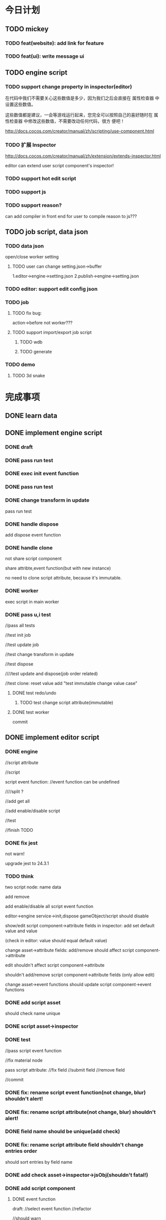 * 今日计划
** TODO mickey
*** TODO feat(website): add link for feature



*** TODO feat(ui): write message ui


** TODO engine script
*** TODO support change property in inspector(editor)

在代码中我们不需要关心这些数值是多少，因为我们之后会直接在 属性检查器 中设置这些数值。

这些数值都是建议，一会等游戏运行起来，您完全可以按照自己的喜好随时在 属性检查器 中修改这些数值，不需要改动任何代码，很方
便吧！ 



http://docs.cocos.com/creator/manual/zh/scripting/use-component.html


*** TODO 扩展 Inspector
http://docs.cocos.com/creator/manual/zh/extension/extends-inspector.html

editor can extend user script component's inspector!



*** TODO support hot edit script


*** TODO support js


*** TODO support reason?
can add compiler in front end for user to compile reason to js???




** TODO job script, data json

*** TODO data json
open/close worker setting



**** TODO user can change setting.json->buffer
1.editor->engine->setting.json
2.publish->engine->setting.json





*** TODO editor: support edit config json

*** TODO job
**** TODO fix bug:
action->before not worker???
**** TODO support import/export job script
***** TODO wdb

***** TODO generate



*** TODO demo
**** TODO 3d snake







* 完成事项
** DONE learn data
CLOSED: [2019-03-23 Sat 09:29]



** DONE implement engine script
CLOSED: [2019-03-26 Tue 18:07]
*** DONE draft
CLOSED: [2019-03-24 Sun 17:16]

*** DONE pass run test
CLOSED: [2019-03-24 Sun 17:16]


*** DONE exec init event function
CLOSED: [2019-03-24 Sun 17:36]


*** DONE pass run test
CLOSED: [2019-03-24 Sun 17:36]


*** DONE change transform in update
CLOSED: [2019-03-25 Mon 09:20]

pass run test





*** DONE handle dispose
CLOSED: [2019-03-26 Tue 10:23]

add dispose event function


*** DONE handle clone
CLOSED: [2019-03-26 Tue 11:19]
not share script component

share attribte,event function(but with new instance)


no need to clone script attribute, because it's immutable.





*** DONE worker
CLOSED: [2019-03-26 Tue 11:56]
exec script in main worker




*** DONE pass u,i test
CLOSED: [2019-03-26 Tue 18:06]
//pass all tests


//test init job

//test update job

//test change transform in update


//test dispose

////test update and dispose(job order related)

//test clone:
reset value
add "test immutable change value case"








**** DONE test redo/undo
CLOSED: [2019-03-26 Tue 17:38]
***** TODO test change script attribute(immutable)




**** DONE test worker
CLOSED: [2019-03-26 Tue 18:00]




commit





** DONE implement editor script
CLOSED: [2019-04-11 Thu 10:27]




*** DONE engine
CLOSED: [2019-03-29 Fri 08:00]
//script attribute



//script



script event function:
//event function can be undefined

////split ?


//add get all



//add enable/disable script



//test






//finish TODO


*** DONE fix jest
CLOSED: [2019-03-29 Fri 10:58]
not warn!

upgrade jest to 24.3.1


*** TODO think
two script node:
name
data

add remove

add enable/disable all script event function

editor->engine service->init,dispose gameObject/script should disable




show/edit script component->attribute fields in inspector:
add set default value and value

(check in editor: value should equal default value)



change asset->attribute fields:
add/remove should affect script component->attribute

edit shouldn't affect script component->attribute





shouldn't add/remove script component->attribute fields (only allow edit)





change asset->event functions should update script component->event functions




*** DONE add script asset
CLOSED: [2019-03-29 Fri 16:47]

should check name unique


*** DONE script asset->inspector
CLOSED: [2019-03-30 Sat 21:27]




*** DONE test
CLOSED: [2019-04-02 Tue 21:32]
//pass script event function


//fix material node



pass script attribute:
//fix field
//submit field
//remove field



//commit

*** DONE fix: rename script event function(not change, blur) shouldn't alert!
CLOSED: [2019-04-03 Wed 09:00]



*** DONE fix: rename script attribute(not change, blur) shouldn't alert!
CLOSED: [2019-04-03 Wed 09:01]




*** DONE field name should be unique(add check)
CLOSED: [2019-04-03 Wed 10:14]



*** DONE fix: rename script attribute field shouldn't change entries order
CLOSED: [2019-04-03 Wed 10:14]
should sort entries by field name







*** DONE add check asset->inspector->jsObj(shouldn't fatal!)
CLOSED: [2019-04-03 Wed 11:42]







*** DONE add script component
CLOSED: [2019-04-05 Fri 09:44]
**** DONE event function
CLOSED: [2019-04-04 Thu 16:34]

draft:
//select event function
//refactor


//should warn





//test:
//remove 





//fix: should contain self


//fix: should refresh



//test


//add remove 





**** DONE attribute
CLOSED: [2019-04-04 Thu 19:06]


//select attribute


show/edit fields:
//draft


//test set default value


//fix: switch  should refresh











**** DONE finish "update script component logic"
CLOSED: [2019-04-04 Thu 22:07]
if type equal, not change default value and value


add should update


remove should update


rename should update


fix: add field in asset should refresh


test


**** DONE finish "update script component logic with script event function"
CLOSED: [2019-04-05 Fri 09:42]








*** DONE refactor
CLOSED: [2019-04-05 Fri 21:14]
//pass all tests


use SelectGroupXXX:

//material


////material->map->select texture


//MainEditorScript->event function


//commit






//refactor: extract duplicate with ForAdd













//split MainEditorScript:
split event function(to be ui)
split attribute(to be ui)



extract more ui:
//select group ui
//MainEditorTextComponent(atom ui)
...



*** DONE refactor: rename Item to Asset
CLOSED: [2019-04-06 Sat 09:39]



*** DONE pass run/stop
CLOSED: [2019-04-07 Sun 10:15]


////change init to start


draft:
//shouldn't update when stop->loopBody


////fix: unsafeGetScriptGameObject in update event function




//api should update editor!(not redo-undo)


////fix: other refresh(except getAndRefreshEngineStateForRunLoop) should disable and restore script!


//test redo-undo when run/stop




//refactor: change Controller_runStop_script_test to integration test





//support change event function when run



////test use attribute


//support change script component->field->default when run












**** TODO run test



**** TODO u,i test

//test worker when run


//test redo-undo when run/stop

//test:
shouldn't change script component->field->default when run!



//test initXXX,disposeXXX not work


*** DONE remove script asset
CLOSED: [2019-04-07 Sun 15:14]

**** DONE finish "update script component logic by remove script event function/script attribute asset"
CLOSED: [2019-04-07 Sun 15:14]




*** DONE test
CLOSED: [2019-04-07 Sun 15:14]




*** DONE redo-undo
CLOSED: [2019-04-08 Mon 10:01]
**** DONE script asset inspector add redo-undo
CLOSED: [2019-04-07 Sun 17:57]


**** TODO script component add redo-undo
***** DONE event function add redo-undo
CLOSED: [2019-04-07 Sun 21:15]



***** DONE attribute add redo-undo
CLOSED: [2019-04-08 Mon 10:01]






*** DONE fix clone gameObject which has script component
CLOSED: [2019-04-07 Sun 20:19]



*** DONE update wonder-commonlib
CLOSED: [2019-04-08 Mon 10:49]




*** DONE finish all TODOS
CLOSED: [2019-04-08 Mon 11:33]
//move to wonder.js



*** DONE push to dev
CLOSED: [2019-04-08 Mon 11:53]



need test update



*** DONE pass test coverage
CLOSED: [2019-04-08 Mon 15:39]



*** DONE store in wdb(engine)
CLOSED: [2019-04-09 Tue 18:06]



**** DONE test
CLOSED: [2019-04-09 Tue 18:06]




*** DONE store in asb
CLOSED: [2019-04-10 Wed 12:12]


*** DONE import packasge->relate script assets
CLOSED: [2019-04-10 Wed 12:12]
relate asset wdb

relate scene wdb


*** DONE load wdb->extract script assets
CLOSED: [2019-04-10 Wed 12:12]

should check name 




*** DONE u,i test
CLOSED: [2019-04-10 Wed 20:53]

//test extract

//publish and update wonder.js version





*** DONE run test
CLOSED: [2019-04-11 Thu 10:02]



////** TODO feat(engine):  add clone between two state apis

*** DONE fix: rename attribute name
CLOSED: [2019-04-11 Thu 10:27]




** TODO finish 3d snake by editor
ui:
dom?
use imgui?



level

custom functions


private function in event function?



load prefab/asset when runtime



sync load scene

async load scene



ManageSceneAssetBundle: 
switch scene
load scene
unload scene
preload scene/load scene async
Additive/Single


separate load and add logic

loadScene is loadSceneAsync?return stream?


can get gameObject of loaded scene result





work with stream load?

work with whole load?




1.show/hide

add active api


2.switch scene
show loading bar:
http://www.alanzucconi.com/2016/03/30/loading-bar-in-unity/





asset bundle:
1.scene asset bundle(.sab)
like wdb

2.resource asset bundle(.rab):
/*
material
texture(image)
geometry?
script event function
script attribute
*/
like asb

rab should contain geometry asset instead of wdb asset?




assets add .sab, .rab assets



asset bundle can dependent on other one:
asset bundle = manifest + wdb/asb



sab can dependent on rab

rab can dependent on rab

sab can't dependent on sab




*** TODO load asset bundle
loadFromLocal


loadFromWeb



when publish, should commit asset bundles(by path)




*** TODO build asset bundle
create SelectTree ui, to select target


has option:
collectionDependency


*** TODO solve asset bundle->resource duplicate

1.not collectionDependency;
2.add total asset bundle(with manifest data->total dependencies data)





*** TODO add editor script to extend header



*** DONE how to reduce same data between scenes?
CLOSED: [2019-04-12 Fri 11:02]
use assetbundle?



only support set current active scene(not allow mutli scene editing)




SceneManager.loadScene will load all data????





*** TODO learn unity


*** TODO feat(engine): finish demo by load at once

**** DONE add active/unactive gameObject
CLOSED: [2019-04-13 Sat 18:23]
//not render

//not exec script



***** DONE add isRender,isActive(script), isActive(gameObject) to asset
CLOSED: [2019-04-13 Sat 18:23]



**** TODO finish demo by engine


***** DONE show first scene
CLOSED: [2019-04-13 Sat 20:33]



***** TODO show second scene->first level



***** TODO show second scene->second level



***** TODO show third scene



*** TODO use asset bundle

     TODO 
     add to scene (wait for stream if not finish)

     loading info




**** TODO design

for incremental load:
load asset bundle should get arraybuffer(asset bundle raw data);
use parseManifest, parseContent(not init, need user init);
add md5;





**** DONE build/import asset bundle in engine
CLOSED: [2019-04-27 Sat 11:13]


***** DONE finish logic
CLOSED: [2019-04-18 Thu 11:04]



***** DONE u,i test: test import case and pass whole test
CLOSED: [2019-04-25 Thu 10:52]
//pass all tests


check all logic from begin to end


add more client code




begin test:
//generateSingleRAB_test
//generateSingleSAB_test
//generateAllAB_test

//assemble test

load test:
//incremental load

...



//add progress test




***** DONE run test
CLOSED: [2019-04-26 Fri 12:24]
add to api


add to script api



//generate ab



use sab






run test:
//pass simple one;

//test merge->concat dependencies rabs;


//texture flipY not right?
//fix for generate wdb,sab,rab


//add flipY to WDType




//add addSABChildrenToScene



//test progress info




use rab:
//test script

////test material

...






***** DONE refactor:
CLOSED: [2019-04-26 Fri 16:57]
assemble sab


***** DONE run test: cache
CLOSED: [2019-04-26 Fri 22:11]
use indexdb



////***** TODO u,i test: add more detail tests



////***** TODO run test



////***** TODO refactor


////***** TODO benchmark



***** DONE merge load rabs and sab
CLOSED: [2019-04-27 Sat 10:56]



***** DONE rab,sab add isLoaded, isAssembled
CLOSED: [2019-04-27 Sat 10:56]




***** DONE test release rab/sab
CLOSED: [2019-04-27 Sat 11:13]



**** TODO editor
build asset bundle in editor(map to the type for build in engine)




***** DONE generate single rab
CLOSED: [2019-05-05 Sun 18:31]
select ui tree:
//draft pass compile
//show tree(with fake data)
could generate single rab:
    //show
    //lightMaterial->maps should contain in resourceData->textures
    //publish wonder.js npm and update version in editor





***** DONE generate single sab
CLOSED: [2019-05-06 Mon 09:40]


***** DONE refactor
CLOSED: [2019-05-06 Mon 10:05]
//remove log

//split


***** DONE generate single rab add name
CLOSED: [2019-05-06 Mon 11:20]



***** DONE assets support asset bundle
CLOSED: [2019-05-06 Mon 12:32]
asset tree add

load asset bundle


***** DONE u,i test
CLOSED: [2019-05-06 Mon 17:15]
//pass all tests

//add test cases:
test load
test inspector
test asset children





***** DONE run test
CLOSED: [2019-05-06 Mon 17:15]



***** DONE generate all abs
CLOSED: [2019-05-06 Mon 21:41]
draft
(pass compile)





***** DONE u,i test
CLOSED: [2019-05-07 Tue 11:24]
test generated all abs

test handle error(stream):
dependencyRelation str is wrong str
...




***** DONE run test
CLOSED: [2019-05-07 Tue 11:40]


***** DONE check in engine->run test
CLOSED: [2019-05-07 Tue 11:40]




***** DONE refactor
CLOSED: [2019-05-07 Tue 12:08]
duplicate

...










***** DONE pass "import ab at runtime when run"
CLOSED: [2019-05-16 Thu 12:29]
////finish draft


****** DONE rewrite script api->getAssetBundlePath
CLOSED: [2019-05-14 Tue 16:31]
******* TODO editor->init_script_api job rewrite it
add init_script_api job, rewrite it


****** DONE rewrite script api->cache apis
CLOSED: [2019-05-14 Tue 16:31]
******* TODO editor->init_script_api job rewrite it


****** DONE rewrite script api->load assetbundle
CLOSED: [2019-05-14 Tue 16:31]




****** DONE u,i test
CLOSED: [2019-05-16 Thu 12:29]
//rewrite addSABSceneGameObjectChildrenToScene, setSABSceneGameObjectToBeScene

//rewrite disposeSceneAllChildren

//rewrite setSABSceneGameObjectToBeScene:
fix current camera
pick in scene view




//commit



//add cache test cases



//commit



****** DONE run test
CLOSED: [2019-05-16 Thu 12:25]
pass run test

//remove _assetbundle_test


//update wonder.js version




***** DONE publish
CLOSED: [2019-05-17 Fri 19:03]

****** DONE write asset bundle to zip(draft)
CLOSED: [2019-05-17 Fri 11:34]
through select tree

****** DONE u,i test
CLOSED: [2019-05-17 Fri 12:37]


****** DONE run test
CLOSED: [2019-05-17 Fri 12:37]


****** DONE commit
CLOSED: [2019-05-17 Fri 12:37]




****** DONE refactor
CLOSED: [2019-05-17 Fri 12:58]
extract SelectTreeUtils.re



****** DONE commit
CLOSED: [2019-05-17 Fri 12:58]




****** DONE rewrite script api->getAssetBundlePath
CLOSED: [2019-05-17 Fri 16:55]
******* TODO editor->publish
add init_script_api job, rewrite it


****** DONE rewrite script api->cache apis
CLOSED: [2019-05-17 Fri 16:55]
******* TODO editor->publish



****** DONE need add scene wdb->root gameObject to scene
CLOSED: [2019-05-17 Fri 16:56]



****** DONE u,i test
CLOSED: [2019-05-17 Fri 16:56]


****** DONE pass run test
CLOSED: [2019-05-17 Fri 18:44]
//no worker

//worker


****** DONE commit
CLOSED: [2019-05-17 Fri 18:44]


****** DONE refactor:
CLOSED: [2019-05-17 Fri 19:03]
publish:
add commonForNoWorkerAndWorker.js



***** DONE fix import/export package
CLOSED: [2019-05-18 Sat 07:19]
****** DONE wpk support asset bundle
CLOSED: [2019-05-18 Sat 07:05]


****** DONE u,i test
CLOSED: [2019-05-18 Sat 07:05]


****** DONE pass run test
CLOSED: [2019-05-18 Sat 07:05]


****** DONE refactor
CLOSED: [2019-05-18 Sat 07:19]
split import package test







*** DONE feat(asset-bundle): more
CLOSED: [2019-05-19 Sun 09:16]
**** DONE support load all-ab zip to asset
CLOSED: [2019-05-19 Sun 09:16]



*** DONE add "new scene"
CLOSED: [2019-05-19 Sun 11:03]







*** DONE full test
CLOSED: [2019-05-19 Sun 15:08]
////add all cases


//finish "TODO test" in engine, editor





*** TODO feat(asset-bundle): merge script pr from @mickey
**** TODO check pr
**** TODO merge pr





*** TODO fix(editor): @mickey finded bug in new branch

fix (wdb -> generated image): 1.upload two wdbs; 2.switch click a1,a2 11times;
will lose texture!!!


**** DONE feat: add dispose basic source texture
CLOSED: [2019-05-20 Mon 13:22]

//add to group






**** DONE feat: add dispose array buffer view source texture 
CLOSED: [2019-05-20 Mon 13:22]


**** DONE u,i test
CLOSED: [2019-05-21 Tue 17:03]

/*!
  not dispose texture when dispose material!
  because different materials may use same texture, if dispose one material's texture which is shared, then will affect other materials!

  so need user mannually dispose texture!
  */


//test redo-undo



**** DONE pass worker
CLOSED: [2019-05-21 Tue 17:03]

//add needDisposedSourceArray?

//test



//fix arrayBufferViewSource texture



**** DONE fix dispose texture
CLOSED: [2019-05-23 Thu 17:56]





**** DONE test(wonder.js): pass test
CLOSED: [2019-05-24 Fri 08:25]





**** DONE fix textureInTypeArr
CLOSED: [2019-05-24 Fri 08:25]

fix init texture-> arrayBufferViewSource

fix more






**** DONE fix(editor): upload alphablendmodal twice, the snapshot is different!!!
CLOSED: [2019-05-24 Fri 16:34]


***** DONE u,i test
CLOSED: [2019-05-24 Fri 16:34]
test clearRect


**** DONE run test in editor
CLOSED: [2019-05-24 Fri 16:34]
//update dev branch to mickey:
//pass compile
////pass u,i test
pass run test







publish wonder.js version


update wonder.js, wonder-webgl version



run test


*** DONE test(wdb): pass all tests
CLOSED: [2019-05-24 Fri 16:34]



*** DONE test: pass all u,i tests
CLOSED: [2019-05-24 Fri 16:38]









*** DONE finish jiehuo demo
CLOSED: [2019-05-23 Thu 22:19]



*** DONE fix: Error: function (param) {
CLOSED: [2019-05-24 Fri 16:44]
                  return _node_modules_wonder_log_lib_es6_global_src_Log_js__WEBPACK_IMPORTED_MODULE_0__["buildFatalMessage"](param, "_convertPosition", "convertWorldToScreen return undefined", "", "");
                }



*** DONE fix: finish all TODOs
CLOSED: [2019-05-24 Fri 17:43]







////*** TODO test(wdb): add test cases





*** DONE fix: arcball: drag random
CLOSED: [2019-05-24 Fri 18:28]



*** DONE merge to dev
CLOSED: [2019-05-24 Fri 19:00]
//merge

//pass u,i tests


*** DONE fix(wdb inspector): click between elf_girl.zip,varina.zip : source is too large
CLOSED: [2019-05-25 Sat 17:36]

u,i test




*** DONE fix(imgCanvas): handle error(try/catch)
CLOSED: [2019-05-25 Sat 17:48]
e.g. cloneValueByGetOptionValueFunc


*** DONE fix(wdb inspector): should re-generate snapshot if material/texture change 
CLOSED: [2019-05-25 Sat 19:15]
in didMount



u,i test



*** DONE fix(material inspector): should re-generate snapshot
CLOSED: [2019-05-25 Sat 20:51]
in willUnMount


u,i test



////*** TODO fix: arcball: drag random(after drag wdb)

*** DONE fix: jiehuo
CLOSED: [2019-05-26 Sun 17:00]
update wonder-webgl


solve flipY


*** DONE optimize(editor): material/wdb inspector canvas: texImage2D spends too much time!!!     ???????
CLOSED: [2019-05-27 Mon 19:28]
////cache gl texture by texture name + image name???




**** DONE material inspector
CLOSED: [2019-05-27 Mon 19:28]
//cache texture 


//add disposeGameObject(...): not dispose texture, use remove instead


//publish and update wonder.js version






//if change texture asset,clear its cache:
wrap/filter / remove/dispose texture, import package, dispose single/all texture assets, 
init script api


**** DONE wdb inspector
CLOSED: [2019-05-27 Mon 19:28]
////cache wdb node id


test





**** DONE u,i test
CLOSED: [2019-05-27 Mon 19:28]






*** DONE fix(material->snapshot): remove wdb->material
CLOSED: [2019-05-27 Mon 16:17]
//should remove texture instead of dispose?
(add test case)



//fix bug:
add test case



*** DONE fix(asset): remove texture
CLOSED: [2019-05-27 Mon 17:39]

//dispose textures



*** DONE fix(undo): basic/array->glTextureMap
CLOSED: [2019-05-27 Mon 21:19]


*** DONE test: pass engine,editor all test cases
CLOSED: [2019-05-27 Mon 21:44]




*** DONE feat: add progress
CLOSED: [2019-05-29 Wed 07:28]
//show:
import package
load wdb


////export package



////add more detail percent


**** DONE refactor progress
CLOSED: [2019-05-29 Wed 07:28]



*** DONE feat(canvas-inspector): add camera for material, wdb
CLOSED: [2019-05-29 Wed 11:13]
**** DONE logic
CLOSED: [2019-05-28 Tue 16:34]

**** DONE u,i test
CLOSED: [2019-05-28 Tue 17:05]
////test arcball


**** DONE run test
CLOSED: [2019-05-28 Tue 17:05]


**** DONE refactor:
CLOSED: [2019-05-28 Tue 17:50]
remove duplicate



**** DONE fix:  focus before generate snapshot 
CLOSED: [2019-05-29 Wed 11:08]

//fix: wdb shouldn't affect material

fix: wdb shouldn't affect other wdb

////fix: add material; load wdb;  should correct



////**** TODO fix: setEventTarget(_convertDomEventToMouseEvent(MouseDown, event)) when mousemove?



**** DONE fix: totalLight += u_ambient;
CLOSED: [2019-05-29 Wed 11:13]
fix

set ambient color

*** DONE fix(inspectorCanvas):  1.load miku wdb 2.load miku wdb 3.load va wdb;   the va wdb in inspector canvas->material is wrong!
CLOSED: [2019-05-29 Wed 12:22]








*** TODO feat: finish demo by use asset bundle





*** TODO finish demo by load at once
**** TODO show first scene



**** TODO show second scene->first level



**** TODO show second scene->second level



**** TODO show third scene




**** TODO add more api
add bind event api?

add debug api, e.g.: 
api##Console##log


add get/set global function api?


**** TODO add dom ui(api need operate dom!)




** TODO finish jiehuo
*** DONE draw line
CLOSED: [2019-05-09 Thu 11:38]
**** TODO use box instead of line for demo


//TODO pass event target test



//TODO fix: drag over




**** TODO add line(canvas draw)
////***** TODO add custom material?

**** TODO dash line



**** TODO alpha



*** DONE test in mobile
CLOSED: [2019-05-09 Thu 17:10]



show slider






*** DONE add skybox(cubemap)
CLOSED: [2019-05-11 Sat 18:16]
//add job


//pass run test:
//show skybox in engine












*** DONE test in mobile
CLOSED: [2019-05-11 Sat 18:16]
////test line match problem


*** DONE fix dash line
CLOSED: [2019-05-11 Sat 19:06]




*** DONE draw mark(text)
CLOSED: [2019-05-12 Sun 08:10]


*** DONE add button
CLOSED: [2019-05-12 Sun 08:10]



*** DONE test in mobile
CLOSED: [2019-05-12 Sun 08:48]



*** DONE jump skybox
CLOSED: [2019-05-12 Sun 15:22]

////draw image(like text)


//click button, switch skybox



save skybox data




*** DONE test in mobile
CLOSED: [2019-05-12 Sun 15:22]

test in iphone


*** DONE show demo to ma
CLOSED: [2019-05-12 Sun 15:22]




*** DONE fix(iphone 6): slider not work
CLOSED: [2019-05-13 Mon 15:26]
use imgui


*** DONE optimize: loading
CLOSED: [2019-05-14 Tue 10:31]
print loading info

**** DONE optimize skybox
CLOSED: [2019-05-14 Tue 10:00]
//reduce size

//merge load


**** DONE show loading bar
CLOSED: [2019-05-14 Tue 10:31]
show percent


////add LoadManager?


////**** TODO optimize loading speed
change json to js object?



////*** TODO fix: qq browser can't show








////*** TODO fix: try to fix line rock...



*** DONE send demo to ma
CLOSED: [2019-05-14 Tue 10:49]




*** DONE fix(iphone 6): should prevent default
CLOSED: [2019-05-14 Tue 10:00]








** DONE fix(rotation): 
CLOSED: [2019-05-29 Wed 17:26]
////switch to new branch(need merge by @mickey)


180,90,180
0,90,0

+y can't work!!!




** DONE fix(inspectorCanvas): 1.add material. 2.select m1; 3.load wdb;   m1->snapshot is empty!!!
CLOSED: [2019-05-29 Wed 18:06]




** DONE fix(inspectorCanvas): fix default material snapshot
CLOSED: [2019-05-29 Wed 18:16]













** DONE refactor: rename "Scripts" to "Script"
CLOSED: [2019-05-29 Wed 18:19]









** DONE fix(script attribute-> inspector)(floatinput, intinput): drag field value(int/float) is wrong!!!
CLOSED: [2019-05-29 Wed 20:34]


** DONE fix(ui): mouse over FloatInput->drag zone should show handle cursor!
CLOSED: [2019-05-29 Wed 20:41]





////** TODO fix(console): expand error info, the arrow should change




** fix: add fatal(in console);    canvas will has blank!!!(in mac book->100%)









** DONE fix(asset): 1.dispose asset's folder; should dispose folder's all children assets!!!
CLOSED: [2019-05-30 Thu 11:40]


////** TODO fix: dispose wdb asset: the scene tree->cloned gameObjects should be removed!









////** TODO perf(inspector): material inspector->DiffuseMap: 1.show texture group; 2.each time, texture will be reload???    should load and cache data!!!












////** TODO benchmark


** DONE refactor: rename Result->SameDataResult->either to map
CLOSED: [2019-05-30 Thu 12:09]


////** TODO refactor(engine): remove service/record/data->StateMainDataType


** DONE find bugs
CLOSED: [2019-05-30 Thu 17:32]
*** DONE feat(inspector canvas): left button can drag
CLOSED: [2019-05-30 Thu 17:30]

////*** TODO feat(progress): show 100%

////*** TODO feat(progress): add progress when publish


*** DONE fix(new scene): 
CLOSED: [2019-05-30 Thu 16:56]
expect gameObject alive, but actual not




should work when stop;


                                                            


** TODO mickey
*** TODO generate asset image
**** DONE cull center range to generate
CLOSED: [2019-04-13 Sat 20:29]
***** TODO wdb need compute camera to make sure that the model is always fixed size


**** DONE optimize generate
CLOSED: [2019-04-13 Sat 20:29]
***** TODO compare save as base64 and uint8Array

**** TODO fix: remove texture; undo;    bug


**** TODO generate image for extracted materials from wdb



**** TODO save generated image(material, wdb) in wpk->asb






*** DONE code check
CLOSED: [2019-04-08 Mon 14:45]


**** DONE fix(resize): 1.enter editor;2.resize;3.show material inspector;    not render inspectorCanvas!
CLOSED: [2019-04-06 Sat 18:15]



**** DONE fix(setting): change setting.json(need commit)
CLOSED: [2019-04-05 Fri 10:08]


**** DONE fix(resize): 1.enter editor(small window);2.show material inspector;3.resize to big window;    shouldn't has blank!
CLOSED: [2019-04-08 Mon 14:45]


**** DONE feat: set ambient to (0.1,0.1,0.1)
CLOSED: [2019-04-08 Mon 14:45]

*** TODO feat: show progress bar when load asset, import package, export package, export wdb



*** TODO code check
**** TODO fix: should re-generate material image when remove its texture

















** TODO engine script

*** TODO design
global:
module(name)+function for user's functions

engine state add userRecord for user's shared data

set name+attribute/name+function for script attribute/file
(store in engine state->scriptRecord->?)








separate script attribute, function 


////script component has name(unique)


script component can attach multiple functions:
just list



function should be shared by name(global)



script component can attach multiple attributes:
each attribute is one instance for runtime



editor inspector->script show attributes:
if change "the same name attribute of different script component"->value, all of the name should be changed



**** user data are all immutable:
user's shared data are immutable
attributes are immutable

(convenient for redo/undo when run in editor)



add get/set each type attribute functions?




**** change attribute default value in editor
should enter refresh button after change


**** communicate runtime
////1.can change value through gameObject->script component->attribute name:
1.can change value through script component->attribute name:
only affect that instance


can find gameObject->get script component



2.global event





**** hot reload
should press "reload" button to reload.

add swap function:
will be invoked when press button
(no need to consider/restore about attribute)


init function will not be invoked


can change global->script functions/attributes or script component used which ones when run
(shouldn't effect if not press button!: 

editor should hold on these changes when run;
effect when press button;
)




***** TODO should add Edit->Controller Setting->"keep script function/attribute change when stop" checkbox!








*** TODO type:
script component:
attach script functions/attributes file/string?
//attach script files
show/edit attributes



script file:


script name(should be unique in script names)


script functions: hash map of functions


script attributes: hash map of any primitives type?(except function)





/*
script file: 


return {
name: 

getAttributes:  (attributeMap, addAttributeFunc) => {
////var attributeMap = createMap();

var attributeMap = addAttributeFunc("", {}, attributeMap);

return attributeMap;
},


init: (...) => {
},
update: (...) => {
},


};
*/




script function: 


return {
name: 

init: (...) => {
},
update: (...) => {
},
postUpdate: (...) => {
},
dispose: (...) => {
}

};








script attribute: 


return {
name: 

getAttributes:  (attributeMap, addAttributeFunc) => {
////var attributeMap = createMap();

var attributeMap = addAttributeFunc("", {}, attributeMap);

return attributeMap;
},



};



















{
type: "int",
array: false,
default: 0
}








*** TODO event functions
init

update

dispose

swap?



function is pure function???
(but operate engineState isn't pure!)


////should inject gameObject, (editorState, engineState), (scriptAPI, editorAPI, engineAPI) to params? 

should inject scriptComponent, (editorState, engineState), engineAPI to params? 


scriptAPI: operate script. e.g. get/set attribute, use other script's functions/attributes









*** TODO add initScript, updateScript jobs?
init script components in :
initScript job
init gameObject(after init all other components)


*** TODO attributes
attributes can't be added/removed in editor, only can be change value





*** TODO support one script import other one



*** TODO support multiple script files attached to one script component




*** TODO support script event?
dispose


*** TODO clone script component
////should share the same script component?


or only share the same script functions/attributes?


should create different instance of attributes





*** TODO support change property in inspector(editor)

在代码中我们不需要关心这些数值是多少，因为我们之后会直接在 属性检查器 中设置这些数值。

这些数值都是建议，一会等游戏运行起来，您完全可以按照自己的喜好随时在 属性检查器 中修改这些数值，不需要改动任何代码，很方
便吧！ 



http://docs.cocos.com/creator/manual/zh/scripting/use-component.html


*** TODO 扩展 Inspector
http://docs.cocos.com/creator/manual/zh/extension/extends-inspector.html

editor can extend user script component's inspector!



*** TODO support hot edit script





*** TODO support worker
add to main worker




*** TODO add to wdb



*** TODO support js


*** TODO support reason?
can add compiler in front end for user to compile reason to js???





*** TODO editor: add script asset




*** TODO optimize


*** TODO future
**** TODO add more attribute type
e.g. asset type...
https://developer.playcanvas.com/en/user-manual/scripting/script-attributes/




**** TODO add online code editor







** TODO demo
*** TODO 3d snake



** TODO publish
*** DONE engine
CLOSED: [2019-05-31 Fri 21:02]

//pass coverage


//pass climate


//pass ci



*** TODO editor
**** DONE fix: wheel not work
CLOSED: [2019-06-01 Sat 06:45]


**** DONE feat: script component->support int
CLOSED: [2019-06-01 Sat 07:29]

**** DONE improve(ui): expand ab select zone
CLOSED: [2019-06-01 Sat 08:00]







*** TODO publish to pre-publish


*** DONE publish to online
CLOSED: [2019-06-02 Sun 09:39]





*** DONE write 1.1 blog
CLOSED: [2019-06-02 Sun 10:54]


*** DONE video
CLOSED: [2019-06-02 Sun 10:54]


分p: 视频列表



add 1.1版本新功能演示 video



*** DONE update roadmap
CLOSED: [2019-06-02 Sun 16:08]


*** DONE website
CLOSED: [2019-06-02 Sun 16:08]
add zhihu link

add blogs to blog





* won't fix


* need reproduce






* 未解决的问题




* 明日计划



* 中期研究


* TODO 未来7日计划

** TODO engine

*** TODO skybox
still need add MeshRenderer:
add skyboxMaterialRenderGameObjectMap;
get the first one of the render array to render;
if render array's length > 1, warn;


**** TODO fix: enable point scale
refer to:
http://www.yulistudio.top/demo/FullPhotoMgr/?nsukey=aDk%2FzSXdrECENsIg0GSycTQEwz3CCzQpCHmrTrvDZQL5VOa3m2IPmzqZj%2Fg3QJrbv%2BdOEkL3MmM1AgDKeV32kKlC4x%2Bn9JuFYZUDX5XTq0%2FR3LXK1FKCdSYsgIRuqergfE8zPDs%2BHM7PfsnYBXp0c4XSyEp2EVtQmrfgXswOUyhKwoVZ8Ndt%2Fvqt%2FrwFMbNcnnlFP5mag7R7IXyvIN9QSQ%3D%3D



**** TODO extract SkyboxMaterial


**** TODO extract SkyboxComponent
add onlyRender api:
set other skybox gameObjects' meshrenderer->isRender to false;
set this one's  meshrenderer->isRender to true;





**** TODO test




**** TODO fix: not require skybox


**** TODO extract cubemap texture

***** TODO optimize switch skybox
switch cubemap texture, each one should only update once



**** TODO pass worker






*** TODO add 2d ui(script api? component?)
line

text

////window

////button




**** TODO optimize(refer to threejs)
use 3d line, text instead of 2d canvas?

refer to:
http://www.yulistudio.top/demo/FullPhotoMgr/?nsukey=aDk%2FzSXdrECENsIg0GSycTQEwz3CCzQpCHmrTrvDZQL5VOa3m2IPmzqZj%2Fg3QJrbv%2BdOEkL3MmM1AgDKeV32kKlC4x%2Bn9JuFYZUDX5XTq0%2FR3LXK1FKCdSYsgIRuqergfE8zPDs%2BHM7PfsnYBXp0c4XSyEp2EVtQmrfgXswOUyhKwoVZ8Ndt%2Fvqt%2FrwFMbNcnnlFP5mag7R7IXyvIN9QSQ%3D%3D
http://taobaofed.org/blog/2016/04/25/performance-composite/
https://juejin.im/entry/59dc9aedf265da43200232f9




**** TODO pass worker



*** TODO extend imgui(or add gameObject based ui???)
**** TODO support set imgui



api add add/remove/set/get/replace/clearIMGUIFunc
(replace = remove + set + add)


editor should set imgui data(load fnt, fnt image, custom images)
(publish->should load imgui data at begin)



**** TODO expand imgui:

fix slider:
change isSelected to isPointDown, isPointUp events!





image add offset data
add buttomImage



add color picker



add textarea




**** TODO pass in mobile



*** TODO handle jiehuo api
e.g. ray, loadImageDataArr



*** TODO add LoadManager for html
should for loading bar




**** TODO engine



**** TODO editor->publish->index.html





*** TODO fix jiehuo(by engine)
use skybox

use 2d ui

use imgui instead of dom



** TODO editor
*** TODO feat: finish engine->wdb,asset bundle





*** TODO add 2d ui(script api? component?)


*** TODO add skybox




*** TODO add imgui




*** TODO run in mobile(publish)
**** TODO feat(publish): for publish local to mobile: add try catch for initSample in html for debug



*** TODO editor enhance
**** TODO support set isRender

**** TODO support set gameObject->isActive

**** TODO support set script->isActive





** TODO engine, editor
*** TODO add debug info
fps, memory, draw count, ...

////show profile in mobile?





** TODO feat: add setting->buffer for user
e.g. :
support load terrain.zip , show wdb inspector



** TODO finish jiehuo demo in editor(run in pc/mobile)
*** TODO use asset bundle



** TODO fix bugs

*** TODO fix: dispose with wdb asset
1.load elf_girl.zip
2.drag to scene
3.dispose it in scene
4.dispose its first material asset: lambert22SG


scene will has it gameObject again!!!!







** TODO publish

*** TODO publish to online
**** TODO add demo document
**** TODO write script api document




** TODO engine
*** TODO add collider

*** TODO add physics

*** TODO add picking



** TODO editor
*** TODO add collider

*** TODO add physics

*** TODO add picking



** TODO engine
*** TODO add articulated animation


** TODO editor
*** TODO add articulated animation





** TODO engine
*** TODO add outline for user(add job?)


** TODO editor
*** TODO add outline for user(add job?)





** TODO finish manager system application(run in pc)
can switch scene(use assetbundle)

can browser by first-person camera(no character)

can't go through wall(collider)

can pick gameObject and show its outline and info(picking, outline, imgui)

use imgui as ui



*** TODO use asset bundle


** TODO finish scene demo(can has animation(transform) by script) in editor(run in pc/mobile)
can jump between scene1 and scene2


1.main ui


2.outer scene
click door to enter inner scene
(add 2d ui(e.g. mark text) to mark door)


3.inner scene
click door to enter outer scene
(add 2d ui(e.g. mark text) to mark door)


*** TODO use asset bundle


** TODO enhance script
*** TODO feat: script attribute add "not show in inspector" config!

*** TODO support hot reload
add swap event function







*** TODO add more


**** TODO add more type
add string


support array


...


**** TODO add more event function




**** TODO add global function/shared data
can get global function/shared data in event functions(in api param?)



**** TODO add more api
script api add more
(e.g. add unsafeFindGeometryByName, ...)












** TODO publish
*** TODO set 百度百科




** TODO write blog
////*** TODO canvas 模拟3d效果
如画线

2d-3d 坐标转换


回答: 如何使用WebGL绘制平面网格线？
https://www.zhihu.com/question/325261675


*** TODO 继续系列博文








** TODO engine


*** TODO add skin animation



*** TODO add gameObject based ui?



*** TODO add sound(webaudio)


////** TODO charge fee
publish,asset bundle


** TODO editor

*** TODO add skin animation


*** TODO add gameObject based ui?

*** TODO add sound(webaudio)




*** TODO publish to weixin


** TODO finish game(run in pc and mobile)
*** TODO use asset bundle






** TODO publish




** TODO support pbr

** TODO add more map
*** TODO add normal map

*** TODO add displace map?

*** TODO add light map

*** TODO add emission map



*** TODO add compressed texture map?


/*
** TODO support blend



** TODO support reflection, refraction, fresnel



** TODO add mirror
*/


** TODO feat(demo): add scene demo which use these render techs
add first-person camera to look



** TODO publish



** TODO add more cameraControllers


** TODO support mobile


** TODO support publish to weixin->small game


** TODO publish




** TODO support publish to host platform



** TODO publish




** TODO optimize
compress geometry:
https://github.com/google/draco

** TODO finish projects to apply engine(beta)
(add needed feature from 0.x engine version!!!)

(
use reason to write some demos, and use js to write some demos

(because user can use both reason or js to write its logic(e.g. in script component))
)



*** TODO mobile


**** TODO Multiresolution adaptation


**** TODO add mobile render pipeline



**** TODO run test 
***** TODO show model





*** TODO game(both in pc and mobile)
**** TODO 3d snake
**** TODO poke a mole 



*** TODO indoor scene(both in pc and mobile)




*** TODO finish a multi-player, game-replay game
refer to:
http://gad.qq.com/article/detail/28682
http://gad.qq.com/article/detail/28219
http://gad.qq.com/article/detail/29595


https://blog.codingnow.com/2016/10/synchronization.html
https://blog.codingnow.com/2016/10/gamesync.html


use ecs to write gameplay logic!!!???


according to game-replay function to understand why system can't invoke each other!!!



according to multi-player function to understand ecs(to handle diferent component/data; restore one or more components)!!!


*** TODO game code should not import not used code
not initData/add init,dispose together?
or game code will not import code except initData?



*** TODO in pc

**** TODO write a rpg game(spirit game)(spirit dream?)(can get resource about 3d engine, meditation, spirit, pi gu, juexing...)
refer to https://github.com/pissang/qtek-bootcamp 

use blender to generate assets


(taiji game? yijing game?)


**** TODO build custom outer scene(octree+lod+direction light+collision+shadowmap+terrain+water(mirror reflection, refraction) + morph animation player character)
***** TODO support physics heightmap
add physics box,sphere
player can collision with these box,sphere







add demo:
refer to babylonjs=>Samples/Scenes/WorldMonger/

refer to http://www.babylonjs-playground.com/#E6OZX#7
add mix map, normal map

layer texture(blend)(use blend map)

water

cloud

sky dome


add tree

add grass

shadow(shadowMap, lightMap)




**** TODO build custom room scene(point light+lightmap+shadowmap+cubemap reflection+articulated camera+collision)





*** TODO in mobile
**** TODO run in mobile
***** TODO rewrite bainian project(use require:cmd/nodejs)
****** TODO fix in mobile
run in mobile environment:
fix skin animation:(first animation is not play completely)
(due to elapsed !== _beginElapsedxxx at the first update!)
refactor and test: save begin time
articulated also has the bug!?


build mobile test environment



fix:
set pixel ratio in mobile => set style width/height?
         view.width = view.width * window.devicePixelRatio;
         view.height = view.height * window.devicePixelRatio;
         view.styleWidth = view.width + "px";
         view.styleHeight = view.height + "px";

set viewport?:
gl && gl.viewport(
    camera.viewPort[0] / window.devicePixelRatio,
    camera.viewPort[1] / window.devicePixelRatio,
    camera.viewPort[2] / window.devicePixelRatio,
    camera.viewPort[3] / window.devicePixelRatio
);



optimize:
hongbao=> parse and assemble geometry is slow
(compress position,joint,weight... to one buffer)





fix:
maoke=>arcball camera=>roll up/down is wrong!

unify Animation,SingleLayerKeyFrameAnimation,MultiLayerKeyFrameAnimation=>play=>params
refactor Animation,SingleLayerKeyFrameAnimation,MultiLayerKeyFrameAnimation=>playOneTime(move to Animation)


optimize:
maoke=>arcball camera=>roll is very slow!




enhance mobile debug:
rewrite console:
http://eclipsesource.com/blogs/2012/08/14/debugging-javascript-on-android-and-ios/
use vconsole:
https://www.qianduan.net/vconsole-open-source/

show profile info



feat: Collider add "setFromVertices"
















optimize:
//solve switch cat slow:
//precompute cat2 bone matrix(update(0)?)


//play sound after show 






















**** TODO mobile optimize
http://www.cnblogs.com/ghl_carmack/p/5401906.html
http://www.cnblogs.com/gameknife/p/3515714.html

https://developers.google.com/speed/docs/insights/mobile


http://blog.csdn.net/leonwei/article/details/79298381

***** refer to hongbao:
optimize:
show other model in later(show bainian animation of another model when click on first model)

optimize:
parse and assemble hilo3d(now parse geometry is very slow)



optimize hongbao in ios(also in android?):
optimize model=>antialias in android,ios




optimize hongbao=>03b => cat(xxxSurface_251(66?))=>normal compute:
isn't correct!


**** TODO optimize asset
refer to hongbao:
optimize skin animation
optimize model geometry


**** TODO tao fu wa
**** TODO simple room scene(player with skin animation to navigator)
**** TODO simple outer scene





*** TODO in both
**** TODO car demo(replace material)
**** TODO physics demo(like tao fu wa)
**** TODO jiao's picture demo(particle, picking, hdr, reflection)


*** TODO fix problems
*** TODO optimize










** TODO support mobile
*** TODO run in mobile?
refer to https://blog.codingnow.com/2017/12/mobile_3d_engine.html :
我一开始就会把引擎的运行时和编辑器设计成 C/S 结构，即编辑器和项目是跑在不同的位置的。开发期间，要求开发者必须把项目运行
在真机上，让移动设备真机变成真正的第二块显示窗口，而不是像 Unity 那样，开发在 PC 上，只在必要的时候打包上传到设备上开发。
这样，开发者自然在整个开发过程中都时刻在关注游戏在真实设备上运行的状况、是否发热严重、帧率是否够、会不会内存不足、操作是
否合理，等等。任何时候，都可以方便快捷的插拔不同的硬件设备做测试，省去繁杂的打包上传流程。 

编辑器和游戏项目基于自定义的简单协议通讯。本质上是在移动设备上运行一个纯引擎的 app ，没有任何资源和业务代码，接管了底层
的 IO 操作，映射到开发机上。当这个 app 运行时读取程序脚本时，其实是通过 usb 或 wifi 读取的开发机上的代码；资源加载亦然。
只需要做好 cache 同步机制，和资源在本地运行几乎没有区别。输入设备也是把开发机的鼠标键盘通过协议映射到移动设备上的，并不
需要在开发的时候去点手机的屏幕。我们还可以为游戏项目实现一些调试功能界面，直接显示放在开发机上，比在手机上做一个调试控制
台，使用起来要舒适的多。 


*** TODO engine
**** TODO 多分辨率适配
http://docs.cocos.com/creator/manual/zh/ui/multi-resolution.html


**** TODO add mobile render pipeline

////** TODO publish alpha.6



*** TODO editor
使用手机扫描二维码，可以立即在手机上预览游戏。


*** TODO application
微信小游戏：
[[http://tech.qq.com/a/20171228/033531.htm][微信宣布小程序增加新类目“小游戏” 已上线《跳一跳》等]]


Facebook Instant Games:
http://gad.qq.com/article/detail/41976
https://zhuanlan.zhihu.com/p/34565801
https://developers.facebook.com/docs/games/instant-games







** TODO optimize render
https://zhuanlan.zhihu.com/p/33865743
https://zhuanlan.zhihu.com/p/33868831
https://interplayoflight.wordpress.com/2017/10/25/how-unreal-renders-a-frame-part-3/


http://www.adriancourreges.com/blog/2015/11/02/gta-v-graphics-study/
http://www.adriancourreges.com/blog/2015/11/02/gta-v-graphics-study-part-2/
http://www.adriancourreges.com/blog/2015/11/02/gta-v-graphics-study-part-3/



** TODO add tag
** TODO blog
完成博文：展示函数式编程（fp)＋面向数据(do)＋组件架构在引擎中的设计，为编辑器架构设计提供参考

** TODO defer+forward render
**** TODO support transparent

support use forward shading to draw transparent objects



** TODO study how to texture by using tool
https://www.youtube.com/watch?v=p4ngVoGIj1Q
https://www.youtube.com/watch?v=LcCQKuWPhXk
https://www.youtube.com/watch?v=u2GAHnDaUpU



uv map:
https://www.youtube.com/watch?v=f2-FfB9kRmE
https://www.youtube.com/watch?v=W-ZmDKuB6HI



texture painting:
https://www.youtube.com/watch?v=Hr_itixx0Yo




** TODO refactor: add defer render pipeline
refer to stingray=>renderer


user can expand pipeline:
render Object?

add render component?:
defer shading render component
forward render component


refactor glsl:
separate defer render, front render, webgl1, webgl2


need user render script?



*** TODO unit test


*** TODO pass render worker



*** TODO unit test




** TODO publish





** TODO use glsl-optimizer
optimize:
wonder-glsl-compiler should read shader_libs.re and generate completely vs,fs source(buildGLSLSouce)



use it to generate optimized glsl code when gl.shaderSource:
http://aras-p.info/blog/2010/09/29/glsl-optimizer/
https://github.com/aras-p/glsl-optimizer








** TODO shadow
use esm instead of vsm?
http://www.klayge.org/2013/10/07/%E5%88%87%E6%8D%A2%E5%88%B0esm/




*** TODO support forward shading shadow

*** TODO support defer shading shadow
优化4：Shadowing pass
KlayGE用shadow map渲染阴影。其生成shadow map的过程和普通方法一样，这里就不累赘了。在使用shadow map的时候有两个选择，以前
的方法是在lighting pass里计算光照的时候就查询shadow map，同时计算阴影。另一个方法来自Screen space shadow map。在每个
lighting pass之前加一个shadowing pass，仅仅查询shadow map和计算阴影本身（结果是个灰度图）。这样的好处是，shadowing可以在
更低的分辨率上计算，而不用和lighting pass用同样的分辨率，提高效率。另外，shadowing pass的结果可以像screen space shadow
map那样做一次blur，在让lighting pass使用。 


https://newq.net/publications/more/s2015-many-lights-course => Part 3: Efficient Shadows from Many Lights



*** TODO pass render worker



*** TODO optimize
https://www.zhihu.com/question/266992189/answer/316708229


**** TODO Shadow Caster Culling
http://blog.csdn.net/bugrunner/article/details/7648647
https://users.aalto.fi/~silvena4/Publications/Shadow_Caster_Culling_for_Efficient_Shadow_Mapping.pdf
https://support.umbra3d.com/hc/en-us/articles/214108565-Optimizing-shadow-mapping-with-Shadow-Caster-Culling
https://support.umbra3d.com/hc/en-us/articles/115003369629-Shadow-Caster-Culling-Explained


***** TODO optimize in engine architecture
http://ourmachinery.com/post/simple-parallel-rendering/






** TODO Wonder.js/wonder-package not post install global packages!
"postinstall": "sudo npm install -g typescript@next && sudo npm install -g rollup && sudo npm install -g typescript-formatter",



** TODO refactor
change Director,GPUDetector to function!

** TODO demo test(in new branch to test)(no unit test,render test)
*** TODO Data driven renderer
rewrite renderer
*** TODO try use webAssembly in engine for cpu compute
**** TODO write a webAssembly demo
use https://github.com/01alchemist/TurboScript to compile js to webAssembly
use webAssembly js api to invoke it in js in demo
*** TODO render rewrite(v)
**** TODO transient Resource System
https://www.slideshare.net/DICEStudio/framegraph-extensible-rendering-architecture-in-frostbite
memory pool for textures



*** TODO refactor
refactor getComponent=>paradigms



add "compilerOptions" to tsconfig.json(add to base tsconfig.json, others extend it)


mateiral add to meshrenderer


use es5,es6=>Object added method to refactor:
use assign instead of extend?

optimize deep clone:
http://stackoverflow.com/questions/122102/what-is-the-most-efficient-way-to-deep-clone-an-object-in-javascript?rq=1
http://stackoverflow.com/questions/728360/how-do-i-correctly-clone-a-javascript-object?rq=1

use keys in Hash=>getKeys?


upgrade typescript to 2.2

*** TODO loader,asset data driven

refer to https://blog.molecular-matters.com/2013/05/17/adventures-in-data-oriented-design-part-3b-internal-references/:
 you can still make sure that the scripts themselves are contiguous in memory by allocating them with a suitable
 allocator. As an example, I use a linear/stack-based allocator for all resources being loaded, and resources are sorted
 inside their resource bundles. This means that in memory, all script code (also meshes, textures, etc.) will be right
 next to each other, with pointers to scripts stored elsewhere. 




use string id:
http://cowboyprogramming.com/2007/01/04/practical-hash-ids/
http://www.randygaul.net/2015/12/11/preprocessed-strings-for-asset-ids/



** TODO advanced asset load
http://what-when-how.com/Tutorial/topic-4863q9vm8/HTML5-Game-Development-Insights-20.html

http://what-when-how.com/Tutorial/topic-4863q9vm8/HTML5-Game-Development-Insights-333.html


*** TODO support stream load?
https://github.com/AVGP/streaming-webgl-demo
https://github.com/whatwg/streams
https://streams.spec.whatwg.org/


*** TODO support scene stream load
Scene streaming management:
Easily create vast worlds by streaming objects in and out of your scenes. Divide your world into subscenes to avoid
editing conflicts. 

https://stackoverflow.com/questions/25823729/large-3d-scene-streaming
https://forum.unity.com/threads/released-sectr-stream-seamless-scene-streaming.229907/


** TODO continue rewrite(keep engine size min)(1.0.0-alpha.xxx)
*** TODO use Data-Driven Design?





Applications in Games
• Particles, Soft-body, Rigid-body, Fluid Simulation
• Collision, Visibility Detection
• Skeletal Animation



• Group Behavior Simulation

http://twvideo01.ubm-us.net/o1/vault/gdcchina14/presentations/833779_MiloYip_ADataOriented_EN.pdf

http://www.slideshare.net/DICEStudio/culling-the-battlefield-data-oriented-design-in-practice



Think about data first, and code second. Class hierarchies aren’t important, but data access patterns are.
Think about how data in your game is accessed, how it is transformed, and what you end up doing with it, e.g. particles, skinned characters, rigid bodies, and tons of other examples.
When there’s one, there’s many. Think in streams of data.
Be aware of the overhead of virtual functions, pointers to functions, and pointers to member functions.



study "virtual function"




**** TODO unity
https://forum.unity3d.com/threads/data-oriented-designed-game-in-unity.350118/

what's Unity DOES?
Unity DOES use DOD, in the places where it eeks out large benefits.

Mesh data and texture data just makes more sense that way. 
*** TODO support multi-thread(maybe need rewrite runtime)
js multi thread:
https://blog.mozilla.org/javascript/2015/02/26/the-path-to-parallel-javascript/
https://developer.mozilla.org/en-US/docs/Web/JavaScript/Reference/Global_Objects/SharedArrayBuffer

simd
https://blog.mozilla.org/javascript/2015/03/10/state-of-simd-js-performance-in-firefox/

extract multi thread object/component?


**** TODO multi-thread render
http://www.cnblogs.com/ixnehc/archive/2008/09/04/1284708.html
http://www.bennychen.cn/2011/01/%E5%85%B3%E4%BA%8E%E6%B8%B8%E6%88%8F%E5%BC%95%E6%93%8E%E5%A4%9A%E7%BA%BF%E7%A8%8B%E7%9A%84%E4%B8%80%E4%BA%9B%E6%95%B4%E7%90%86%E5%92%8C%E6%80%9D%E8%80%83/
http://www.cppblog.com/flagship/archive/2009/03/25/77886.html

unity:
https://blogs.unity3d.com/cn/2015/02/06/extending-unity-5-rendering-pipeline-command-buffers/
https://docs.google.com/document/d/1e2jkr_-v5iaZRuHdnMrSv978LuJKYZhsIYnrDkNAuvQ/edit
https://github.com/Unity-Technologies/ScriptableRenderLoop
**** TODO multi-thread load asset



support load multi part of one model?
(refer to http://www.inka3d.com/)
**** TODO multi-thread collision(refer to babylonjs=>worker)
*** TODO rewrite render loop(refer to unity)
**** TODO refactor?
refactor: move material to renderer?


add billboard/line renderer?

add skin mesh renderer?
https://docs.unity3d.com/Manual/class-SkinnedMeshRenderer.html

**** TODO support command buffer
https://docs.unity3d.com/Manual/GraphicsCommandBuffers.html
https://docs.unity3d.com/ScriptReference/Rendering.CommandBuffer.html


add more render command(e.g., set render target, ...)

**** TODO support Scriptable Render Loops
https://docs.google.com/document/d/1e2jkr_-v5iaZRuHdnMrSv978LuJKYZhsIYnrDkNAuvQ/edit#
https://github.com/Unity-Technologies/ScriptableRenderLoop

TL;DR
Motivation
Need to perform better on modern hardware
Easier to customize & extend, less “black box”
Easier dealing with backwards compatibility
Scriptable Render Loops: the new foundation
API Overview
Usage, inner workings, performance
New built-in “HD Render Loop”
Lighting Features
Material Features
Camera Features
Workflow / Debug Features
Appendix - Current Rendering Pipeline in Unity
Shadows
Forward Rendering
Deferred Shading
Customization
TL;DR
Reimagine the rendering pipeline to support more flexibility and transparency. The main Unity rendering pipeline will be replaced by multiple "Render Loops", built in C# on a C++ foundation. The C# code for the "Render Loops" will be open-sourced on GitHub, enabling users to investigate, enhance, or create their own custom render loops.
Motivation
Current Unity’s rendering pipeline is described in Appendix - Current Rendering Pipeline. There are several improvements we want to make -- the major ones are spelled below.
Need to perform better on modern hardware
Both “one light per draw call” forward rendering, and “stencil mark + draw shape per light” deferred shading are not exactly modern approaches -- they were fine for roughly DX9 hardware, but with advent of compute shaders generally we can do much better. Our forward shading suffers from too many draw calls (CPU + vertex transform cost) and bandwidth consumed by repeated sampling of surface textures & blending; whereas deferred shading suffers from draw call count, not enough light culling, cost of doing stencil mark + draw call per light and repeated fetching of G-buffer data. Additionally, on tile-based GPUs it does tile store+load too much when realtime shadows are involved, and does not take advantage of tile storage or framebuffer fetch.
We’d like to ship Unity with an out-of-the box rendering pipeline that is targeted at modern hardware -- where we can rely on API & GPU features like compute shaders, draw call instancing, constant buffers etc.
Easier to customize & extend, less “black box”
Most of Unity users would probably not modify the built-in rendering pipeline, but some of the more advanced teams do want to modify or extend it. So it has to be extensible and much less opaque than today.
While the current rendering pipeline is somewhat extensible (users can write their own shaders, manually control camera rendering, change settings, extend the rendering pipeline with command buffers), it is not extensible enough. Additionally, it is too much of a “black box”, and while the documentation, conference presentations, MIT-licensed built-in shader source code and community knowledge does fill in the gaps, some parts are hard to understand without a Unity source code license. We want all the high level code and shader/compute code to be a MIT-licensed open source project, similar to how Post-Processing, UI or Networking already are.
A “single render pipeline for everything” likely has some compromises that make it more flexible at expense of performance. We imagine that, for example, these kinds of rendering pipelines would make sense in many cases:
Optimized for modern PC/console (DX11 baseline, “high end” graphics).
Optimized for on-tile storage of mobile GPUs, using framebuffer fetch or other available techniques.
Optimized for VR (e.g. forward shading + MSAA, single-pass rendering, caching/sharing eye rendering results in distance, various schemes of viewport/resolution stitching).
Optimized for low-end devices (old mobile, old PC) or simple 2D games: simple one pass lighting (limited # of lights, and/or vertex lighting).
These don’t have to be physically separate rendering pipelines, could be options in some other existing pipelines.
Easier dealing with backwards compatibility
This is a hard problem for us at Unity R&D, basically doing big changes to how the rendering engine works is quite hard -- mostly because people do expect to update to a more recent Unity version and have things “still working as they did”. Except when they don’t, i.e. they actively want new changes... For example, we changed Standard shader from Blinn-Phong to GGX specular in Unity 5.3 -- mostly this is a good thing, except for people who were mid-production and now their specular behaves differently (so they probably have to re-tweak their lighting setups and materials).
We’re thinking, that if the high level structure of the rendering code, and all the shader code, was easily “forkable” and versionable, then this problem could become easier.

Scriptable Render Loops: the new foundation
We think all or most of the problems listed above can be solved fairly elegantly by having a solid, orthogonal, performant foundation to build upon, which would basically be “an ability to render sets of objects with various filtering criteria efficiently”. The division of work would be:
Unity C++ code
C#/shader code (MIT open source)
Culling
Render set of objects with filter/sort/params
Internal graphics platform abstraction
Camera setup
Light setup
Shadows setup
Frame render pass structure & logic
Shader/compute code

The C++ side would be mostly not even aware that things like “Camera” or “Light” exist; e.g. culling code gets arrays of bounding primitives and matrices / culling planes as input. It does not care whether it’s culling main view, reflection rendering view or a shadow map view.
Likewise, rendering code is expressed in terms of “from the culling results, render everything that is within opaque render queues range, has this shader pass and does not have that shader pass, sort by material then by distance, setup light probe constants per-object”. There is some amount of conventions and built-in things in there, mostly in what kind of data should be set as per-instance data for each object (light probes, reflection probes, lightmaps, per-object light lists etc.).
There’s a lot of underlying platform graphics abstraction changes that we’re doing in order to be able to provide a robust, high performance and orthogonal set of “building blocks” to build scriptable render loops upon, but they are mostly outside of the scope of this document. Some of the changes worked on are:
Expose “Buffer” as a C# class, that would be used for all kinds of buffer data (vertices, indices, uniforms, compute data etc.). Ability to create and manually update uniform/constant buffers from C# side.
Compute shader related improvements, particularly how data is passed to them.
Remove split between TextureFormat and RenderTextureFormat, have something like “DataFormat” instead that is used in all graphics related code (similar to DXGI formats on D3D). Expose more formats than today.
Asynchronous readbacks of GPU data. Asynchronous compute.

API Overview
Note: the API is in flux, and this document might not be exact wrt whatever Unity version you’re testing with right now.
The main entry point is RenderLoop.renderLoopDelegate, which is in a form of
bool PrepareRenderLoop(Camera[] cameras, RenderLoop outputLoop);
When the render loop delegate is registered, then all rendering goes into that function, and the existing built-in rendering loops are not executed at all.
Inside of the render loop delegate, typically it would do culling for all the cameras (via the new CullResults class), and then do series of calls to RenderLoop.DrawRenderers intermixed with CommandBuffer calls to setup global shader properties, change render targets, dispatch compute shaders etc.
Overall, the design is that the C# render loop code has full control over per-camera logic (it gets all cameras as input), and all per-light logic (it gets all visible lights as a culling result), but generally does not do per-object logic. Objects are rendered in “sets” -- DrawRenderers call that specifies which subset of visible objects to render, how to sort them, and what kind of per-object data to setup.
The simplest possible render loop would look something like this:
public bool Render(Camera[] cameras, RenderLoop renderLoop)
{
  foreach (var camera in cameras)
  {
      // cull a camera
      CullResults cull;
      CullingParameters cullingParams;
      if (!CullResults.GetCullingParameters (camera, out cullingParams))
          continue;
      cull = CullResults.Cull (ref cullingParams, renderLoop);
      renderLoop.SetupCameraProperties (camera);

      // setup render target and clear it
      var cmd = new CommandBuffer();
      cmd.SetRenderTarget(BuiltinRenderTextureType.CameraTarget);
      cmd.ClearRenderTarget(true, true, Color.black);
      renderLoop.ExecuteCommandBuffer(cmd);
      cmd.Dispose();

      // draw all the opaque objects using ForwardBase shader pass
      var settings = new DrawRendererSettings(cull, camera, "ForwardBase");
      settings.sorting.sortOptions = SortOptions.SortByMaterialThenMesh;
      settings.inputFilter.SetQueuesOpaque();
      renderLoop.DrawRenderers(ref settings);

      renderLoop.Submit ();
  }
  return true;
}


Most important new scripting APIs:
// main entry point
struct RenderLoop
{
void ExecuteCommandBuffer (CommandBuffer);
void DrawRenderers (ref DrawRendererSettings);
void DrawShadows (ref DrawShadowsSettings); // similar, slightly specialized
void DrawSkybox (Camera);
static PrepareRenderLoop renderLoopDelegate;
}

// Setup and control how sets of objects are rendered by RenderLoop.DrawRenderers
struct DrawRendererSettings
{
DrawRendererSortSettings sorting;
ShaderPassName shaderPassName;
InputFilter inputFilter;
RendererConfiguration rendererConfiguration;
CullResults cullResults { set };
}

struct DrawRendererSortSettings
{
Matrix4x4 worldToCameraMatrix;
Vector3 cameraPosition;
SortOptions sortOptions;
bool sortOrthographic;
}

enum SortOptions { None, FrontToBack, BackToFront, SortByMaterialThenMesh, ... };

struct InputFilter
{
int renderQueueMin, renderQueueMax;
int layerMask;
};

// what kind of data should be set up per-object when rendering them
[Flags] enum RendererConfiguration
{
None,
PerObjectLightProbe,
PerObjectReflectionProbes,
PerObjectLightProbeProxyVolume,
PerObjectLightmaps,
ProvideLightIndices,
// ...
};

// Culling and cull results
struct CullResults
{
VisibleLight[] visibleLights;
VisibleReflectionProbe[] visibleReflectionProbes;
bool GetCullingParameters(Camera, out CulingParameters);
static CullResults Cull(ref CullingParameters, RenderLoop renderLoop);
// utility functions, like
// ComputeDirectionalShadowMatricesAndCullingPrimitives etc
}


struct CullingParameters
{
int isOrthographic;
LODParameters lodParameters;
Plane cullingPlanes[10];
int cullingPlaneCount;
int cullingMask;
float layerCullDistances[32];
Matrix4x4 cullingMatrix;
Vector3 position;
float shadowDistance;
ReflectionProbeSortOptions reflectionProbeSortOptions;
Camera camera;
}

struct VisibleLight
{
LightType lightType;
Color finalColor;
Rect screenRect;
Matrix4x4 localToWorld;
Matrix4x4 worldToLocal;
float range;
float invCosHalfSpotAngle;
VisibleLightFlags flags;
Light light { get }
}

struct VisibleReflectionProbe; // similar to VisibleLight…

The API outlined above is very much not final! Things that are very likely to change:
Considering an option to not have RenderLoop class, but instead have CommandBuffer contain functions like DrawRenderers etc., and possibly have nested command buffers too.
Culling API changes to enable more performance, i.e. jobified culling overlapping with other work.
Possibly more renderer filtering options.
More explicit “render pass” controls, instead of current “set render target” API.
Usage, inner workings, performance
The general flow is that your own render loop code is responsible for culling, and for rendering everything. Including setting up per-frame or per-renderpass shader uniform variables, managing temporary render targets and setting them up, dispatching compute shaders etc.
Visible lights and probes can be queried from the cull results, and for example their information put into compute shader buffers for tiled light culling. Alternatively, the render loop provides several ways of setting up per-object light lists for DX9-style forward rendering.
On the CPU performance side, the API is built in a way where there’s generally no per-object operations going on -- the C# side of the code is independent of the scene complexity. It typically loops over cameras, and does some iteration over visible lights to either render shadows, or to pack light data for shader usage. The rest of code that is written in C# is setting up render passes / render textures, and issuing “draw this subset of visible objects” commands.
The C++ part of code (culling, DrawRenderers, DrawShadows) is written in a high-performance style that generally just goes over tightly packed data arrays, and is internally multithreaded. Our current experiments show that with this split (high level frame setup in C#, culling/rendering in C++) we can get same or even better performance of our previous rendering loop implementations.
The C# side looks like it would create a lot of garbage-collected objects; we are looking into ways of exposing “native” (C++ side) data directly to C# without extra round-trips; in C# that would look very similar to an array that writes directly into native side memory. This is a somewhat separate topic, which we’ll talk about separately.

New built-in “HD Render Loop”
We plan to provide a built-in “HD Render Loop” targeted at modern (compute-capable) platforms. Currently it is developed with PC and PS4/XB1 consoles in mind, but we’ll be looking at optimizing it for high-end mobile platforms too. Of particular interest for mobile is optimizing it for on-tile storage / framebuffer fetch and other bandwidth-saving techniques.
Internally, shaders are written in a way that is less reliant on separate shader variants for every imaginable knob, and more using “static” (uniform based) branching, with shader variant specializations only used where that makes sense based on shader analysis / profiling on modern GPUs.
The new HDRenderLoop is being developed at github ScriptableRenderLoop (might be messy at any point, only use if you’re super-curious right now).
Lighting Features
Tiled light culling with compute shaders:
Fine pruned tiled lighting (FPTL) for deferred shaded opaque objects.
Clustered tiled lighting for forward-rendered objects and transparencies.
Rendering can be switched between deferred and forward, depending on what is better for the project.
Lights:
Usual punctual (point/spot) and directional lights.
Area lights (polygonal lights and line lights).
Correct linear lighting & PBR.
Physical light units, IES lights.
(Later) Frustum lights (i.e. bounded directional light).
Shadows:
All realtime shadows are suballocated from a single atlas.
Intuitive controls over shadow memory budget and per-light resolution overrides.
Better PCF filtering, particularly for spot/point lights.
Shadows on semitransparent objects.
GI:
Correct HDR.
Consistency with direct illumination.
(Later) Improved Shadows
Exponential shadow maps (ESM/EVSM).
Improved shadows for area lights.
(Later) Volumetric Lighting
Sky/fog atmospheric scattering model.
Local fog.
Material Features
GGX with Metal & Specular parametrizations, similar to current Standard shader.
Anisotropic GGX (Metal parametrization)
Sub-surface scattering & transmission
Clear coat
Double sided support
Good specular occlusion
Layered materials (mix & mask inputs of other materials, with up to 4 layers)
Heightmaps either via parallax or displacement tessellation
(later) Built-in LOD cross-fade / dithering
(later) Hair, Eye, Cloth shading models
Camera Features
Physically based camera parameters
Support for Unity’s PostProcessing stack
Distortion
Velocity buffer (for motion blur / temporal AA)
(later) Half/quarter resolution rendering (e.g. for particles) and compositing.
Workflow / Debug Features
Views of shader inputs (albedo, normals etc.)
Views of all intermediate buffers of rendering (lighting, motion vectors etc.)
Debug menu to control rendering of various passes

Appendix - Current Rendering Pipeline in Unity
Currently (Unity 5.5 and earlier) Unity supports two rendering pipelines for scene (forward rendering and deferred shading), and one way to render realtime shadows. Following is the description of the current pipeline in more detail:
Shadows
Shadowing system mostly works the same no matter whether the forward or deferred shading is used.
Each realtime light with shadows enabled gets a separate shadow map.
Shadow maps are traditional depth texture maps, in shaders sampled with PCF filtering (no VSM/EVSM etc. shadows).
Directional lights can use cascaded shadow maps (2 or 4 cascades); the shadow map space is divided into cascades like in an atlas.
Spot lights always use simple 2D shadowmap; point lights use a cubemap.
Shadowmap size is computed based on quality settings, screen resolution and light’s projection size on screen; or can be controlled by game developer explicitly from scripts per-light.
Cascaded shadow maps are applied in “screen space” -- there’s a separate “gather and do PCF filtering” step that produces screenspace shadow mask texture; later on regular object rendering just does one sample into this texture.
No support for receiving shadows onto semitransparent objects.
Forward Rendering
The default mode of operation is largely DX9-style “one draw call per light with additive blending”. Quality settings of the game determine how many lights per-object will be rendered in realtime; the rest are folded into a spherical harmonics (SH) representation and rendered together with other ambient lighting.
Optionally before main scene rendering: a “depth texture” rendering pass. This kicks in if scripts require it, or other features (e.g. realtime cascaded shadows) need it. Conceptually this is similar to Z-prepass; produces a texture with scene depth buffer.
Optionally before main scene rendering: a “motion vectors” rendering pass. This kicks in if scripts (e.g. motion blur or temporal AA) require it. Renders a texture of velocity vectors for objects that need them.
Realtime shadow maps are rendered before main scene rendering; all shadows are in memory at once.
Actual scene rendering pass specialized in two shader sets: “ForwardBase” (ambient/probes + lightmaps + lighting/shadows from main directional light), followed by additive blending “ForwardAdd”, that does realtime lighting one light at a time.
Deferred Shading
This is “traditional” DX9-style deferred shading: G-buffer rendering pass, followed by “render light shapes one by one” pass where each of them reads G-buffer data, computes illumination and adds it into lighting buffer.
Similar to forward rendering, an optional motion vectors pass before the G-buffer.
Reflection probes are rendered one by one similar to lights, by rendering box shapes and adding reflections into a texture.
Lights are rendered one by one, by rendering light shapes (fullscreen quad or sphere or cone) and adding reflections into a texture.
Shadow map for a light is rendered just before rendering each light, and generally discarded right after done with it.
Stencil marking is used for both lights and reflection probes to limit the amount of pixels actually computed.
Objects that don’t support deferred shading, and all semitransparent objects, are rendered using forward rendering.
Customization
It is possible to customize the above behavior to some extent, but not much. For example, Valve’s The Lab Renderer (on Asset Store) replaces the built-in behavior by (purely in C# + shaders):
Implementing a custom shadows system, where all shadows are packed into one atlas.
Custom forward rendering system, where all lights are rendered in one pass; light information is setup into custom shader uniform variables.
**** TODO support render component?(refer to Scriptable Render Loop design!)
(upgrade render command to render component?)
so now has two type component:
logic component
render component


regard different render loop as different render object
(mobile,webgl1 pc,webgl2 pc)
(forward render, defer render)

so now has two type object:
logic object
render object




so now has two type script component user can control:
logic script component
render script component(replace command buffer design?)



move buffer,bufferContainer logic to component?
(e.g. so can move animation,shadow logic all to component?)
or buffer,bufferContainer can be extensible by user?


solve:
communication between:
logic object and render object
logic component and render component


*** TODO add unit test

*** TODO study how to separete low-level(optimized) and high-level(extensible) parts
refer to unity:
low-level:c++   high performance, multi thread
high-level:c#   extensible

*** TODO study script(integrate with engine?)
*** TODO build simple world editor(v)



*** TODO add cpu particle system(v)
*** TODO add hdr post effect(v)(move to extension)
**** TODO design
refer to unity post process stack:
https://forum.unity3d.com/threads/new-post-processing-stack-pre-release.435581/
https://github.com/Unity-Technologies/PostProcessing/wiki
https://www.reddit.com/r/Unity3D/comments/56r2h6/unity_technologies_postprocessing_stack_image/

refer to babylonjs

*** TODO support webp image format
https://isux.tencent.com/introduction-of-webp.html


** TODO fix bug(refer to mine/Wonder.js=>commits)
//UIRenderer support set canvas size(left,top,width,height)


//fix OBJ converter=>ObjectsConverter:
refer to threejs=>OBJMTLLoader.js
use 0419.obj model
(children should be 448, but mine is 300+!)
(the g group is wrong! maybe all should rewrite!)



//model info

//model color

optimize picking:
compute center point, closest to camera

////show house:
double side?

use basic material?


//flag a,b,c


need add mesh collider

** TODO update .gltf(.wd) to 2.0

** TODO advanced multi-thread
*** TODO multi thread logic
**** TODO add action
**** TODO add collision

*** TODO SIMD



*** TODO task system
main threads(update thread, render thread)
worker threads:worker_thread_count = number_of_cores - main_thread_count


work items



sub task?


task manager

one depend?

priority



open list(not completed job) + need perform list

**** TODO optimize create render command
preallocate 10000 render commands in array

multi thread create render command

**** TODO define render data in config file

*** TODO thread pool
http://www.smartjava.org/content/html5-easily-parallelize-jobs-using-web-workers-and-threadpool
http://stackoverflow.com/questions/13574158/number-of-web-workers-limit
** TODO use optimize-js to package
https://github.com/nolanlawson/optimize-js


////***** TODO add package unit tests
** TODO optimize shaders
https://www.zhihu.com/question/22595954/answer/61277904
study:
tag math+visibility组件
shader cache收集系统


Windows performance toolkit




only iterate shader lib once



看来是根据序号得到顶点变量名
这个处理的好，这样通过查询来获得变量名，就不要先保存这些变量名了:
refer to three:
function fetchAttributeLocations( gl, program, identifiers ) {

		var attributes = {};

		var n = gl.getProgramParameter( program, gl.ACTIVE_ATTRIBUTES );

		for ( var i = 0; i < n; i ++ ) {

			var info = gl.getActiveAttrib( program, i );
			var name = info.name;

			// console.log("THREE.WebGLProgram: ACTIVE VERTEX ATTRIBUTE:", name, i );

			attributes[ name ] = gl.getAttribLocation( program, name );

		}

		return attributes;

	}


function WebGLUniforms( gl, program, renderer ) {

	UniformContainer.call( this );

	this.renderer = renderer;

	var n = gl.getProgramParameter( program, gl.ACTIVE_UNIFORMS );

	for ( var i = 0; i < n; ++ i ) {

		var info = gl.getActiveUniform( program, i ),
			path = info.name,
			addr = gl.getUniformLocation( program, path );

		parseUniform( info, addr, this );

	}

}





** TODO fbx support morph anim

*** TODO pass skin + morph(use blender)

*** TODO publish




** TODO finish phone=>todo
*** TODO use compress texture?

support .pvr in ios

**** TODO use blender to generate compress texture

*** TODO audio add more control(play one time, stop...)


*** TODO publish 
** TODO optimize(beta)
*** TODO read references
https://developer.nvidia.com/nvidia-gpu-programming-guide

http://www.cnblogs.com/ghl_carmack/p/4107042.html


*** TODO cpu optimize
optimize clone,extend,deepextend:
https://cnodejs.org/topic/56c49662db16d3343df34b13
use Object.assign()
https://github.com/Microsoft/TypeScript/issues/3429
( typescript2.2=>extend)
https://github.com/Microsoft/TypeScript/pull/13604






optimize transform:
optimize Transform=>state?

check is the same in setting position,scale,rotation, localXXX(new value === old value, not set,dirty?)



optimize shader:
staticly compile shader param of libs to one large collection of the one entityObject
(so no need to iterate the shader libs at runtime)


*** TODO memory optimize
add global Temp class, for save temp matrix,vector...
(refer to bjs=>math.ts=>Temp class)

use memory pool instead of Temp class?
(refer to sk_design=>MemoryUtil,MemoryPool)



show memory info:
refer to sk_design=>WebGLRenderer=>dump method


optimize Vector2/3/4:
remove "values" attr


optimize hash=>removeChild



memory optimize:
https://www.scirra.com/blog/76/how-to-write-low-garbage-real-time-javascript
http://blog.tojicode.com/2012/03/javascript-memory-optimization-and.html

http://www.cocos2d-x.org/wiki/How_to_Optimise_Memory_Usage
http://www.cocos2d-x.org/wiki/Memory_Management_of_JSB

http://stackoverflow.com/questions/13914959/three-js-memory-management


http://www.html5gamedevs.com/topic/6903-memory-consumption-difference-between-111-and-112-beta/




use instance pool to re-use render commands

*** TODO specific optimize
**** TODO octree optimize
**** TODO instance optimize
////**** TODO shadow optimize


** TODO optimize cpu(v0.5.8)
//render target renderer(e.g. Mirror,Refraction,DynamicCubemap, ...) and procedural renderer, shadowMap(refer to
babylonjs=>Samples/Demos/Instances/instances.js line 100), VideoTexture,   add "refreshRate", "refresh control"(like
stop refresh,start refresh, refresh(count):refresh the specify times
(Math.ceil, 1=>refresh every frame; 2=>refresh every 2 frames;0=>refresh only in the first frame, ...)
(add refresh rate counter)





use texture matrix to replace repeat,part data



move BoxGeometry, ...(except ModelGeometry,CustomGeometry) computation
to worker
(refer to <<webgl insights>> p81)





optimize math library(e.g., Matrix4,Matrix3...):
use TDL, Closure, and gl-matrix instead? or modify the existed library
based on them?

From the benchmark it is clear that TDL, Closure, and gl-matrix are
the top contenders in terms of performance as tested on a MacBook Pro
(OS X 10.9.5, 2.4 GHz Intel Core i7, 8 GB 1333 MHz DDR3).  





//data orient driven(refer to game engine germ 1/2)



regard octree,lod as benchmark test



https://blogs.msdn.microsoft.com/eternalcoding/2013/05/21/benchmarking-a-html5-game-html5-potatoes-gaming-bench/
https://blogs.msdn.microsoft.com/eternalcoding/2015/01/07/javascript-shoud-i-have-to-cache-my-arrays-length/
https://blogs.msdn.microsoft.com/eternalcoding/2015/02/02/using-user-mark-to-analyze-performance-of-your-javascript-code/




https://www.smashingmagazine.com/2012/11/writing-fast-memory-efficient-javascript/
https://msdn.microsoft.com/en-us/library/windows/apps/hh781219.aspx
https://channel9.msdn.com/Events/Build/2013/4-313
http://malideveloper.arm.com/downloads/GDC14/Thursday/10.30amWebGL.pdf




use webgl-inspector=>highlights to see duplicate setting uniforms

Note that uniforms are specific to programs and they are remembered by the programs, so you don't have to re-set them
every time you switch programs! 




not create duplicate textures







BufferContainer=>getChild=>apply:
remove @cache
use {} instead of Hash



optimize ArticulateAnimation=>_updateTargets





ActionManager=>update
script=>update





optimize benchmark_shadow test:
optimize memory
camera vpMatrix add cache






optimize instance with octree,lod

optimize:
show 10000 spheres with 60fps(instance)
show 20000 spheres with 60fps(instance + lod)
show 40000 spheres with 60fps(instance + octree)
show 60000 spheres with 60fps(instance + octree + lod)

////only render visable instance

////if not support instance, optimize ethier
(refer to bjs(babylonjs))

////*** TODO optimize: cache all uniform/attribute position when init(then look up the cache table to get the position when send glsl data)
////refer to babylonjs=>effect.ts, engine.ts=>getUniforms/getAttributes method








support merge instancing?
http://www.humus.name/Articles/Persson_GraphicsGemsForGames.pdf
http://hacksoflife.blogspot.com/2013/01/instancing-for-bricksmith.html

When reducing the number of draw calls there are two standard approaches. Multiple
instances of a single mesh is typically done with regular instancing. If there are multiple
meshes, but a single instance of each, they can be merged into a single vertex and index
buffer and drawn with a single draw call. However, sometimes you want to draw multiple
meshes, with multiple instances of each, and each with their own transforms or other instance
data. With instancing this results in multiple draw calls. With the standard merging approach
you need to duplicate the vertex data.
We came up with an approach that combine the benefits of merging and instancing such that
you can draw it all with a single draw call without duplicating vertex data. Thus, for the lack of a
better name, it can be referred to as Merge-Instancing.














optimize octree sample: frustum(especially arcball camera), ray picking, collision

bug:
if add/remove EntityObject, will the octree rebuild?




optimize water,terrain



optimize mirrorMirror, dynamicCubemapTexture




optimize lod

reduce composite layers time(when move camera to switch geometry in lod sample):
http://www.chromium.org/developers/design-documents/gpu-accelerated-compositing-in-chrome
http://www.html5rocks.com/en/tutorials/speed/scrolling/
https://developer.chrome.com/devtools/docs/timeline
http://www.html5rocks.com/zh/tutorials/speed/layers/



optimize collision:
add layers:
http://docs.unity3d.com/Manual/LayerBasedCollision.html








optimize shadow(especially point shadow)
bug: 
in collision_box sample, why shadow break when move box down to near the edge of screen?(not caused by light=>shadowCameraXXX)

test light move



not bind color to frame when build shadow map?

not bind and send uniform when build shadow map





optimize:
cache camera=>vpMatrix
shadow layer

////not bind texture when build shadow map










*** TODO other

//if the texture is the same there is NO rebinding:

https://github.com/BabylonJS/Babylon.js/blob/master/Babylon/babylon.engine.ts#L1961



//move "create program" logic out of shader?



**** TODO optimize refer to <<OpenGL Insights>>  39 chapter

Group objects in buffers based on data format (type and layout) and update
frequency.

Ensure that appropriate buffer usage flags are used.

Use static buffers and fully specify the contents of buffers before draw time.


Use immutable textures when available?
If EXT texture storage is not supported, ensure that a complete texture is
created and consistently defined. 


Avoid redefining the format or size of existing textures, and create a new tex- ture instead. 


Use packed depth-stencil for combined depth and stencil support.

Avoid masked clear operations.

Avoid using complex conditional statements and loops with a high maximum number of iterations in shaders. 



**** TODO z prepass

not bind and send uniform when z prepass
(bindless or uniform blocks are ways of minimizing these)






***** TODO WebGLRenderer: sort opaque objects from front to end

On IMR GPUs, this extra bandwidth consumption and fragment work can be limited by sorting and rendering geometry from
front to back (see Figure 24.4).  

An additional heuristic for games is to render the player character first and the sky-box last  









**** TODO update profiling tool
refer to <<OpenGL Insights>> 36 chapter

Intel Graphics Performance Analyzers (GPA):(can use only in windows?)
http://www.intel.com/software/gpa

WebGL Inspector shows the WebGL side, and Frame Analyzer shows the post-translation DirectX equivalent 

start Intel Graphics Performance Analyzers:
Fortunately, starting Chrome with a --no-sandbox flag allows GPA to at- tach to the correct rendering process and
trigger frame captures.  





use [[https://software.intel.com/en-us/gpa/details][Graphics Performance Analyzers]] ?


**** TODO use Map/Set to update Hash/Collection



** TODO advanced terrain
https://zhuanlan.zhihu.com/p/33887115



** TODO optimize memory, cg(v0.5.9)




vertex compress
https://cesiumjs.org/2015/05/18/Vertex-Compression/
compress billboard instance data:
https://cesiumjs.org/2015/10/28/Billboard-Instancing/





optimize benchmark_2000_boxes_forRunTest(add action component)




This kind of unwanted memory churn is usually created by algorithms
that compute intermediate values that are quickly thrown away. 

Listing 4.7 A memory-inefficient linear interpolation function.
Cartesian3.add = function(left, right) { var x = left.x + right.x;
var y = left.y + right.y;
var z = left.z + right.z;
return new Cartesian3(x, y, z); };
Cartesian3.multiplyByScalar = function(value, scalar) {
var x = value.x * scalar;
var y = value.y * scalar;
var z = value.z * scalar;
return new Cartesian3(x, y, z); };
Cartesian3.lerp = function(start, end, t) {
var tmp = Cartesian3.multiplyByScalar(end, t);
var tmp2 = Cartesian3.multiplyByScalar(start, 1.0 - t); return Cartesian3.add(tmp, tmp2);
};


Every call to lerp allocates three objects: two intermediate
Cartesian3 instances and the result instance. While a microbenchmark
of 100,000 calls takes about 9.0 milliseconds in Firefox, it doesn’t
expose a problem with garbage collection because the memory is not
cleaned up until after our benchmark has already completed. 
We can remove the extra memory allocation by using two simple
techniques. First, we require users to pass in an already allocated
result parameter to avoid having to create a new instance every
time. Second, we use module-scoped scratch parameters in calls to add
within lerp. 

Listing 4.8 Memory-efficient linear interpolation using result parameters and scratch variables.
Cartesian3.add = function(left, right, result) {
 result.x = left.x + right.x;
result.y = left.y + right.y;
result.z = left.z + right.z;
return result; };
Cartesian3.multiplyByScalar = function(value, scalar) {
 result.x = value.x * scalar;
result.y = value.y * scalar;
result.z = value.z * scalar;
return result; };
var tmp = new Cartesian3(0, 0, 0); var tmp2 = new Cartesian3(0, 0, 0);
Cartesian3.lerp = function(start, end, t, result) { Cartesian3.multiplyByScalar(end, t, tmp); Cartesian3.multiplyByScalar(start, 1.0 - t, tmp2); return Cartesian3.add(tmp, tmp2, result);
};




clean memory
http://stackoverflow.com/questions/23598471/how-do-i-clean-up-and-unload-a-webgl-canvas-context-from-gpu-after-use





For performance, avoid object allocation in the render loop. Reuse objects and arrays where possible, and avoid built-in
array methods such as map and filter. Each new object creates more work for the Garbage Collector, and in some cases, GC
pauses can freeze an application for multiple frames every few seconds. 






release when need:
manage ProgramTable,BufferTable:
add references count
check references to decide whether to dispose the one whose referencs is 0


https://blogs.msdn.microsoft.com/eternalcoding/2013/09/04/reducing-the-pressure-on-the-garbage-collector-by-using-the-f12-developer-bar-of-internet-explorer-11/


http://goocreate.com/learn/reducing-memory-usage/
https://developer.mozilla.org/en-US/docs/Web/JavaScript/Memory_Management
http://www.html5rocks.com/en/tutorials/speed/static-mem-pools/


use Array instead of Collection in the key path?

memory allocate
http://www.mystengine.com/blog/?p=59
http://www.cnblogs.com/dreams/archive/2007/03/25/687310.html





** TODO optimize gpu

*** TODO optimize glsl
https://www.opengl.org/wiki/GLSL_Optimizations


[[http://aras-p.info/blog/2011/08/17/fast-mobile-shaders-or-i-did-a-talk-at-siggraph/][Fast Mobile Shaders]]


When we suspect that our application is shader-bound, we can always
perform a simple test to see if this really is the case: Replace all
of the shaders with trivial ones that only render a single
recognizable color and measure the performance. If the performance is
significantly changed, the application is likely shader-bound—either
by GPU computa- tion or by texture fetches performed by the shaders. 




*** TODO other

http://malideveloper.arm.com/downloads/GDC14/Thursday/10.30amWebGL.pdf



////** TODO optimize: batch draw calls(v0.5.10)
use stride in gl.vertexAttribPointer(refer to Wozlla Engine)




render to target support mipmaps(refer to bjs)
*** TODO Vertex cache optimization 
refer to <<OpenGL InSights>> 26 chapter: Indexing Multiple Vertex Arrays
This chapter shows a simple solution to convert nonindexed data into an indexed form, allowing its use in an efficient
way with many file formats such as OBJ, X, VRML, and COLLADA. 

refactor obj,md2 indices build?



A number of algorithms can be found in the literature for reorganizing the indices in order to get a better
post-transform cache usage. 
In particular, I recom- mend nvTriStrip, which is slow but ready-to-use, and Tom Forsyth’s
algo- rithm [Forsyth 06], which runs in linear time. 

https://www.opengl.org/discussion_boards/showthread.php/167481-Vertex-cache-optimization

http://tomforsyth1000.github.io/papers/fast_vert_cache_opt.html

https://github.com/vivkin/forsyth
http://www.cnblogs.com/ghl_carmack/p/4107042.html


*** DONE VAO

webgl 2? just use extension in webgl 1!
To save a lot of API calls, use vertex array objects (VAOs) or interleave static vertex data. 




that can significantly improve per- formance on mobile devices

VAOs are available in WebGL 1.0 with the OES_ vertex_array_object
extension, which is widely supported on mobile devices. As of early
2015, more than 80% of smartphone and tablet clients recorded by
WebGL Stats have it 



If vertex array objects (VAOs) are supported, then we build one for
each combination of vertex buffers and index buffer present in the
DrawParameters objects. As we share the buffers between many different
geometries, the actual number of combinations is usually quite
low. This allows us at dispatch time to simplify all the buffer checks
to a single equality comparison between the current VAO and the
previous one. Even when the VAOs are dif- ferent, setting them with
WebGL is cheaper on the CPU than setting all the different buffers and
vertex pointer attributes, which makes them a big win for complex
scenes.


Adding a fallback for devices without VAO support is also
straightforward. Let’s call the code that binds buffers and sets
vertex attrib pointers related to a specific mesh the binding
block. If VAOs are supported, the code should initialize the VAO of
each mesh using the binding block. Then, when the mesh is drawn, the
code either binds the VAO if VAOs are supported, or executes the
binding block if VAOs are not supported. The only case where this
becomes more complicated is when there’s a different number of active
vertex attribute arrays for different meshes—then the code should add
disable- VertexAttribArray calls where appropriate. For a complete
code example, see an explanation of VAOs* or an implementation of a
fallback path in SceneJS
(https://github.com/xeolabs/scenejs/blob/v4.0/src/core/display/chunks/geometryChunk.js)




Lowering the number of vertex buffers helps to reduce CPU usage if
VAOs are not a good fit for the code for some reason. This can be done
by interleaving different types of vertex data for the same object: If
we have, for example, positions, texture coordinates, and normals for
each vertex, they can all be stored in the same vertex buffer in an
interleaved fashion. In our CPU-bound drawing test that uses four
vertex attributes, interleaving the attributes increased the FPS
around 4%. The downside is that interleaving the data needs to be
either handled by the content creation pipeline or done at load time;
the latter may marginally slow down loading. Interleaving three
attributes for a million vertices in a tight JS loop had a cost of
around 200 ms on a Nexus 5 (2013 phone). 




http://blog.tojicode.com/2012/10/oesvertexarrayobject-extension.html

http://www.openglsuperbible.com/2013/12/09/vertex-array-performance/

 

*** TODO optimize from <<WebGL Insights>>

For portability, space requirements of varyings and uniforms within the limits of the GLSL ES spec. Consider using
vec4 variables instead of float arrays, as they potentially allow for tighter packing. See A.7 in the GLSL ES spec. 










When using an RGB framebuffer, always implement a fallback to RGBA for when RGB is not supported. Use
gl.checkFramebufferStatus. 




If shrinking the browser window results in massive speed gains, consider using a half-resolution framebuffer during
mouse interaction. 



Use OES_element_index_uint to draw large indexed models with a single draw call.



need change???
The textureProj GLSL function, vec4 color = textureProj(sampler, uv.xyw);, can be simulated with vec4 color =
texture(sampler, uv.xy/uv.w) 



**** TODO ANGLE optimize(refer to <<WebGL Insights>>=>chapter 1):
- Avoid use of gl.TRIANGLE_FAN, as it may be emulated in software.

- Create new textures, rather than changing the dimensions or format of old ones.
  - if only the pixel data contained in a texture need to be updated, it is best to reuse the texture—the additional
overhead is only incurred when updat- ing texture format or dimensions, because these require redefinition of the mip-
map chain. 

- Do Not Perform Clears with Scissors or Masks(color mask,stencil mask) Enabled
so check and warn info when clear

- Avoid Render Wide Lines as Polygons
(ANGLE does not support line widths greater than 1.0, commonly called “wide” lines)




- Avoid Uint8Array Data in Index Buffers


- Avoid 0xFFFF in 16-Bit Index Buffers
  

- Always Specify the Fragment Shader Float Precision

- Do Not Use Rendering Feedback Loops
(In the OpenGL APIs, attempting to write to and sample from the same texture or renderbuffer in a rendering operation is
considered a rendering feedback loop)


- Don’t Use Extensions without Having a Fallback Path

- Use Immutable Textures When Available (use EXT_texture_storage extension to use texStorage* command instead of
  texImage* command)
Historically, OpenGL and WebGL textures had to be created one mip level at a time. OpenGL does this via glTexImage*, a
method that allows users to cre- ate internally inconsistent textures, considered by the GL to be “incomplete.” This
same method is what is available to developers in WebGL, as texImage*. By contrast, Direct3D requires that users define
the dimensions and format of their entire textures at texture creation time, and it enforces internal consistency. 

Because of this difference, ANGLE must do a considerable amount of bookkeep- ing and maintain system memory copies of
all texture data. The ability to define an entire texture at creation time did later get introduced to OpenGL and its
related APIs as immutable textures, which also enforce internal consistency and disallow changes to dimensions and
format. Immutable textures came to OpenGL ES 2.0 with EXT_texture_storage [Khronos 13a], and they are included in the
core OpenGL ES 3.0 specification and the WebGL 2 Editor’s Draft specifica- tion. When immutable textures are available
via extension or core specification, some of ANGLE’s bookkeeping can be avoided by using the texStorage* com- mands to
define textures. 


- Use RED Textures instead of LUMINANCE(use EXT_texture_rg extension [Khronos 11] to use the RED and RG formats)
(simply using RED textures in place of LUMINANCE and RG in place of LUMINANCE_ALPHA when using ANGLE with APIs that
support them) 

In WebGL and unextended OpenGL ES 2.0, the only option developers have for expressing single-channel textures is the
LUMINANCE format, and LUMINANCE_ALPHA for two-channel textures. The EXT_texture_rg extension [Khronos 11] adds the RED
and RG formats, and these formats become core functionality in OpenGL ES 3.0. The formats also appear in the WebGL 2
Editor’s Draft specification. Meanwhile, Direct3D 11 has dropped all support for luminance textures, providing only red
and red-green formats [MSDN 14a]. This may seem to be a trivial difference—a channel is a channel—but sampling from a
luminance texture is performed differently than from textures of other formats. The single channel of a luminance
texture is duplicated into the red, green, and blue channels when a sample is performed, while sampling from a RED
texture populates only the red channel with data. Similarly, the second channel of a LUMINANCE_ALPHA and an RG texture
will populate only the alpha and green channels in a sample, respectively. To support luminance formats against Direct3D
11, rather than alter the swizzle behavior in shaders, ANGLE instead expands the texture data to four channels. This
expansion, and the associ- ated additional memory and texture upload performance costs, can be avoided by developers
keen for clock cycles by simply using RED textures in place of LUMINANCE and RG in place of LUMINANCE_ALPHA when using
ANGLE with APIs that support them. 



- Avoid Full-Texture Swizzle
Texture swizzling is an OpenGL ES 3.0 feature which allows a texture’s compo- nents to be sampled in a different order,
using the TEXTURE_SWIZZLE_R, TEXTURE_SWIZZLE_G, TEXTURE_SWIZZLE_B, and TEXTURE_ SWIZZLE_A texture parameters. This is
most often used to read RGBA textures as BGRA, or vice versa, and can also be used to replicate components as with
luminance textures. This feature is, however, not supported by Direct3D 11. Even though it appears a seemingly simple
operation to perform during the shader translation, it is actually not feasible to determine which textures are sampled
where, because samplers can be passed from function to function as parameters, and the same texture sampling function
can be used to sample various different textures. ANGLE therefore swizzles the texture data itself. This consumes some
memory and incurs some overhead at texture upload. These costs can be avoided by not changing the TEXTURE_SWIZZLE_R,
TEXTURE_SWIZZLE_G, TEXTURE_SWIZZLE_B, and TEXTURE_SWIZZLE_A texture parameters from their defaults. If necessary, use
multiple shader variants to account for dif- ferent texture component orders. 




***** not use

- Avoid Uniform Buffer Binding Offsets
Uniform buffer objects (UBOs), newly added in OpenGL ES 3.0, are bound objects which store uniform data for the use of
GLSL shaders. UBOs offer benefits to developers, including the ability to share uniforms between programs and faster
switching between sets of uniforms. OpenGL ES 3.0 also allows UBOs, much like other buffer objects, to be bound at an
offset into the buffer, rather than just the buffer head. Direct3D, on the other hand, does not support referencing its
analogous structure, constant buffers, until Direct3D 11.1, with the addition of the VSSetConstantBuffers1 method [MSDN
14d]. Offsets are supported with a software workaround on all hardware of lower feature levels. Developers can avoid any
performance penalty associated with this workaround by binding UBOs at offset 0 only. 




***** need more understand!
- Avoid Three-Channel Uint8Array/Uint16Array Data in Vertex Buffers(can use four-channel with Uint32Array data)
Direct3D has limited support for three-channel vertex formats. Only 32-bit three- channel formats (both integer and
float) are supported natively [MSDN 14a]. Other three-channel formats are expanded by ANGLE to four-channel internally
when using a Direct3D backend. If the vertex buffer usage is dynamic, this con- version will be performed each time the
buffer is used in a draw. To avoid the expansion, use four-channel formats with 8- or 16-bit types. 


- Avoid Integer Cube Map Textures
Cube maps with unnormalized integer formats are not supported by Direct3D 11 [MSDN 14c]. The ANGLE team hasn’t
encountered any uses for it, which may be the reason it was left out of D3D11, but it is a feature of OpenGL ES 3.0 and
gets tested by the conformance tests. ANGLE therefore must emulate it in ANGLE’s ESSL to HLSL translator. The cube
texture is replaced by a six- layer 2D array texture, and the face from which to sample, and at what loca- tion, is
manually computed. Rather than unnormalized integer formats, we recommend using normalized integer formats for cube
maps. If integer values are expected, multiply the sampled value by the maximum integer value, and round to the nearest
integer. For example, for signed 16-bit integers: int i = int(round(32767 * f)); 



- Beware of Shadow Lookups in 2D Array Textures
Our final recommendation is a minor one, because the range of hardware affected is relatively small. Shadow comparison
lookups are a feature introduced in OpenGL ES 3.0. These texture lookups can perform prefilter comparison of depth data
contained in a texture against a provided reference value. ES 3.0 also intro- duces new texture types, including 2D
texture arrays. Where these two features intersect, a caveat emerges. Direct3D 11 does support shadow lookups for 2D
tex- ture arrays—but not at feature level 10_0 [MSDN 14e]. For this reason, ANGLE must either exclude feature level 10_0
hardware from ES 3.0 support or implement a workaround, with potential performance penalties. If the latter approach is
cho- sen, developers may encounter performance issues on Direct3D 10.0 hardware. If the former approach is chosen
instead, then OpenGL ES 3.0 would not be avail- able on this hardware at all. 






**** TODO firefox implement webgl(refer to <<WebGL Insights>>=>chapter 2):

- Each drawElements call can only work with one index
type anyway. Keep separate index types in separate element array
buffers. 

Using the same element array buffer with multiple index types only
requires the implementation to maintain separate trees for each type;
there are three pos- sible types so there can be up to three trees to
maintain for a given element array buffer, which multiplies by three
the memory usage and speed overhead. Just don’t do it. There is no
good reason to: Each drawElements call can only work with one index
type anyway. Keep separate index types in separate element array
buffers. 


- So if you don’t need to update a frame, don’t it, don’t even call clear. 

The first conclusion of this discussion is that if you don’t need to
update a frame, avoid- ing re-rendering it will save not only the time
it takes to render it, but also a lot of inter- nal compositing work
and synchronization. So if you don’t need to update a frame, don’t
touch it, don’t even call clear. 

**** TODO refer to <<WebGL Insights>>=>chapter 4:
This means that if we want to expose a property on an object, it’s
faster to make it a public field rather than abstract it behind get
and set methods 



**** TODO refer to <<WebGL Insights>>=>chapter 8(mobile chapter):

An application should not have unnecessary “get” calls of any kind,
especially getError, or frequent calls requiring synchronization like
readPixels, flush, or finish.  


***** Reducing Bandwidth Usage

The more obvious ways to reduce bandwidth are reducing texture or
framebuffer reso- lution.  



optimize full-screen effects
Implementing full-screen effects in an efficient way or avoiding them
altogether can also enable huge bandwidth savings [McCaffrey 12;
Pranckevičius 11]. In particular, it is better to combine different
postprocessing filters into a single shader or add simple post-
processing effects directly into the shaders used to render geometry,
when possible. 



Using lots of small polygons also costs bandwidth on tiler
architectures, since they need to access the vertex data separately
for each tile [Merry 12]. Optimizing models to minimize the vertex and
triangle count helps on these GPUs. 


**** TODO refer to <<WebGL Insights>>=>chapter 10(Turbulenz Engine):

cull lights:
For lights, we may go an extra step by projecting the bounding box
into the screen to calculate how many pixels it would actually light,
discarding the light or disabling its shadows’ maps depending on its
contribution to the scene. 


**** TODO refer to <<WebGL Insights>>=>chapter 14:

When the user spins the model around its turntable using a touch
interface, a smooth frame rate is achieved by rendering to a
low-resolution framebuffer (left). When the user lifts her fingers, we
redraw the model in full resolution (right). 

Listing 14.7 Low-fidelity/high-fidelity modes for glass effect.
MyEngine.Buddha = function() { this.framebuffers = {lo: null, hi: null}; this.textures = {lo: null, hi: null};
};
MyEngine.Buddha.draw = function(gl, turntable) {
var texture, canvas = gl.canvas;
if (turntable.state = = turntable.states.Resting) {
//Use a full-resolution framebuffer:
texture = this.textures.hi; gl.bindFramebuffer(gl.FRAMEBUFFER, this.framebuffers.hi); gl.viewport(0, 0, canvas.width, canvas.height);
} else {
//Use a half-resolution framebuffer:
texture = this.textures.lo; gl.bindFramebuffer(gl.FRAMEBUFFER, this.framebuffers.lo); gl.viewport(0, 0, canvas.width/2, canvas.height/2);
}
    //...draw Buddha to offscreen surface...
    gl.viewport(0, 0, canvas.width, canvas.height);
    gl.bindFramebuffer(gl.FRAMEBUFFER, null);
    gl.bindTexture(gl.TEXTURE_2D, texture);
    //...draw fullscreen triangle to canvas...
    gl.bindTexture(gl.TEXTURE_2D, null);
};
￼

** TODO optimize from <<游戏引擎架构>>
资源运行时管理：
通过记录引用数来释放资源（p265)

增量时间：
设置上限（p292)

调试：
//开发绘制直线、坐标轴等调试绘图api

//研究data driven engine(p656)

//改进GameObject=>update:
use batch update(p679)


//sky box:
close depth write(p441)



** TODO reference
http://www.cppblog.com/liangairan/archive/2013/03/23/198749.html

** TODO add debug Panel(second version)
use ui component to draw

refactor:
add DebugDrawer class


add more info like bjs




** TODO improve transform
learn GPU Pro 5=>managing transforms in hierarchy



** TODO advanced defer shading
*** TODO gbuffer
how to dynamic set expand gbuffer's value(e.g. store emission color or not)???
support pass specular(if has specular map) in gbuffer or not in
support pass emission color in gbuffer or not in



defer shading:
send emission color




*** TODO optimize
**** TODO optimize
***** TODO gbuffer optimize
use the least amount of memory by lowering precision, reconstructing position from depth, packing values together, using
different distributions, and so on. 




compressing normals to 2 channels:
http://aras-p.info/texts/CompactNormalStorage.html
e.g. ???
    vec3 normal = vec3(gb0[3], gb1[3], 0.0);
    normal.z = (1.0 - normal.x*normal.x - normal.y*normal.y);
    normal.z *= sign(dot(normal, u_cameraPos - pos));
    normal = normalize(normal);




not store specularColor, keep it be #ffffff:
Another compression optimization is to drop specular color off. Non metals rarely have colored specular and metals does
not have albedo. So for metals you can use albedo as spec color and for non metals you just need single channel specular
intensity. 



reconstructing position from depth



***** TODO use 3d texture for tile defer shading?
to store light index list and light grid

https://github.com/WebGLSamples/WebGL2Samples/blob/master/samples/texture_3d.html
http://www.realtimerendering.com/blog/webgl-2-new-features/

**** TODO tile-based deferred shading?


use depth range optimize


optimize in webgl2:
https://github.com/tiansijie/Tile_Based_WebGL_DeferredShader:
The WebGL 1.0 is not support reading data form depth buffer. We work around this issue using gl.readPixels. Again, the
WebGL only support UNSIGNED_BYTE, which return a very unaccurate result and enormous reduce the frame rate. 


**** TODO stencil optimize

http://ogldev.atspace.co.uk/www/tutorial37/tutorial37.html











** TODO VR
https://zhuanlan.zhihu.com/p/24952120

http://gad.qq.com/article/detail/40819
* Record



* TODO unsolved problem


* TODO need improve



* TODO more
